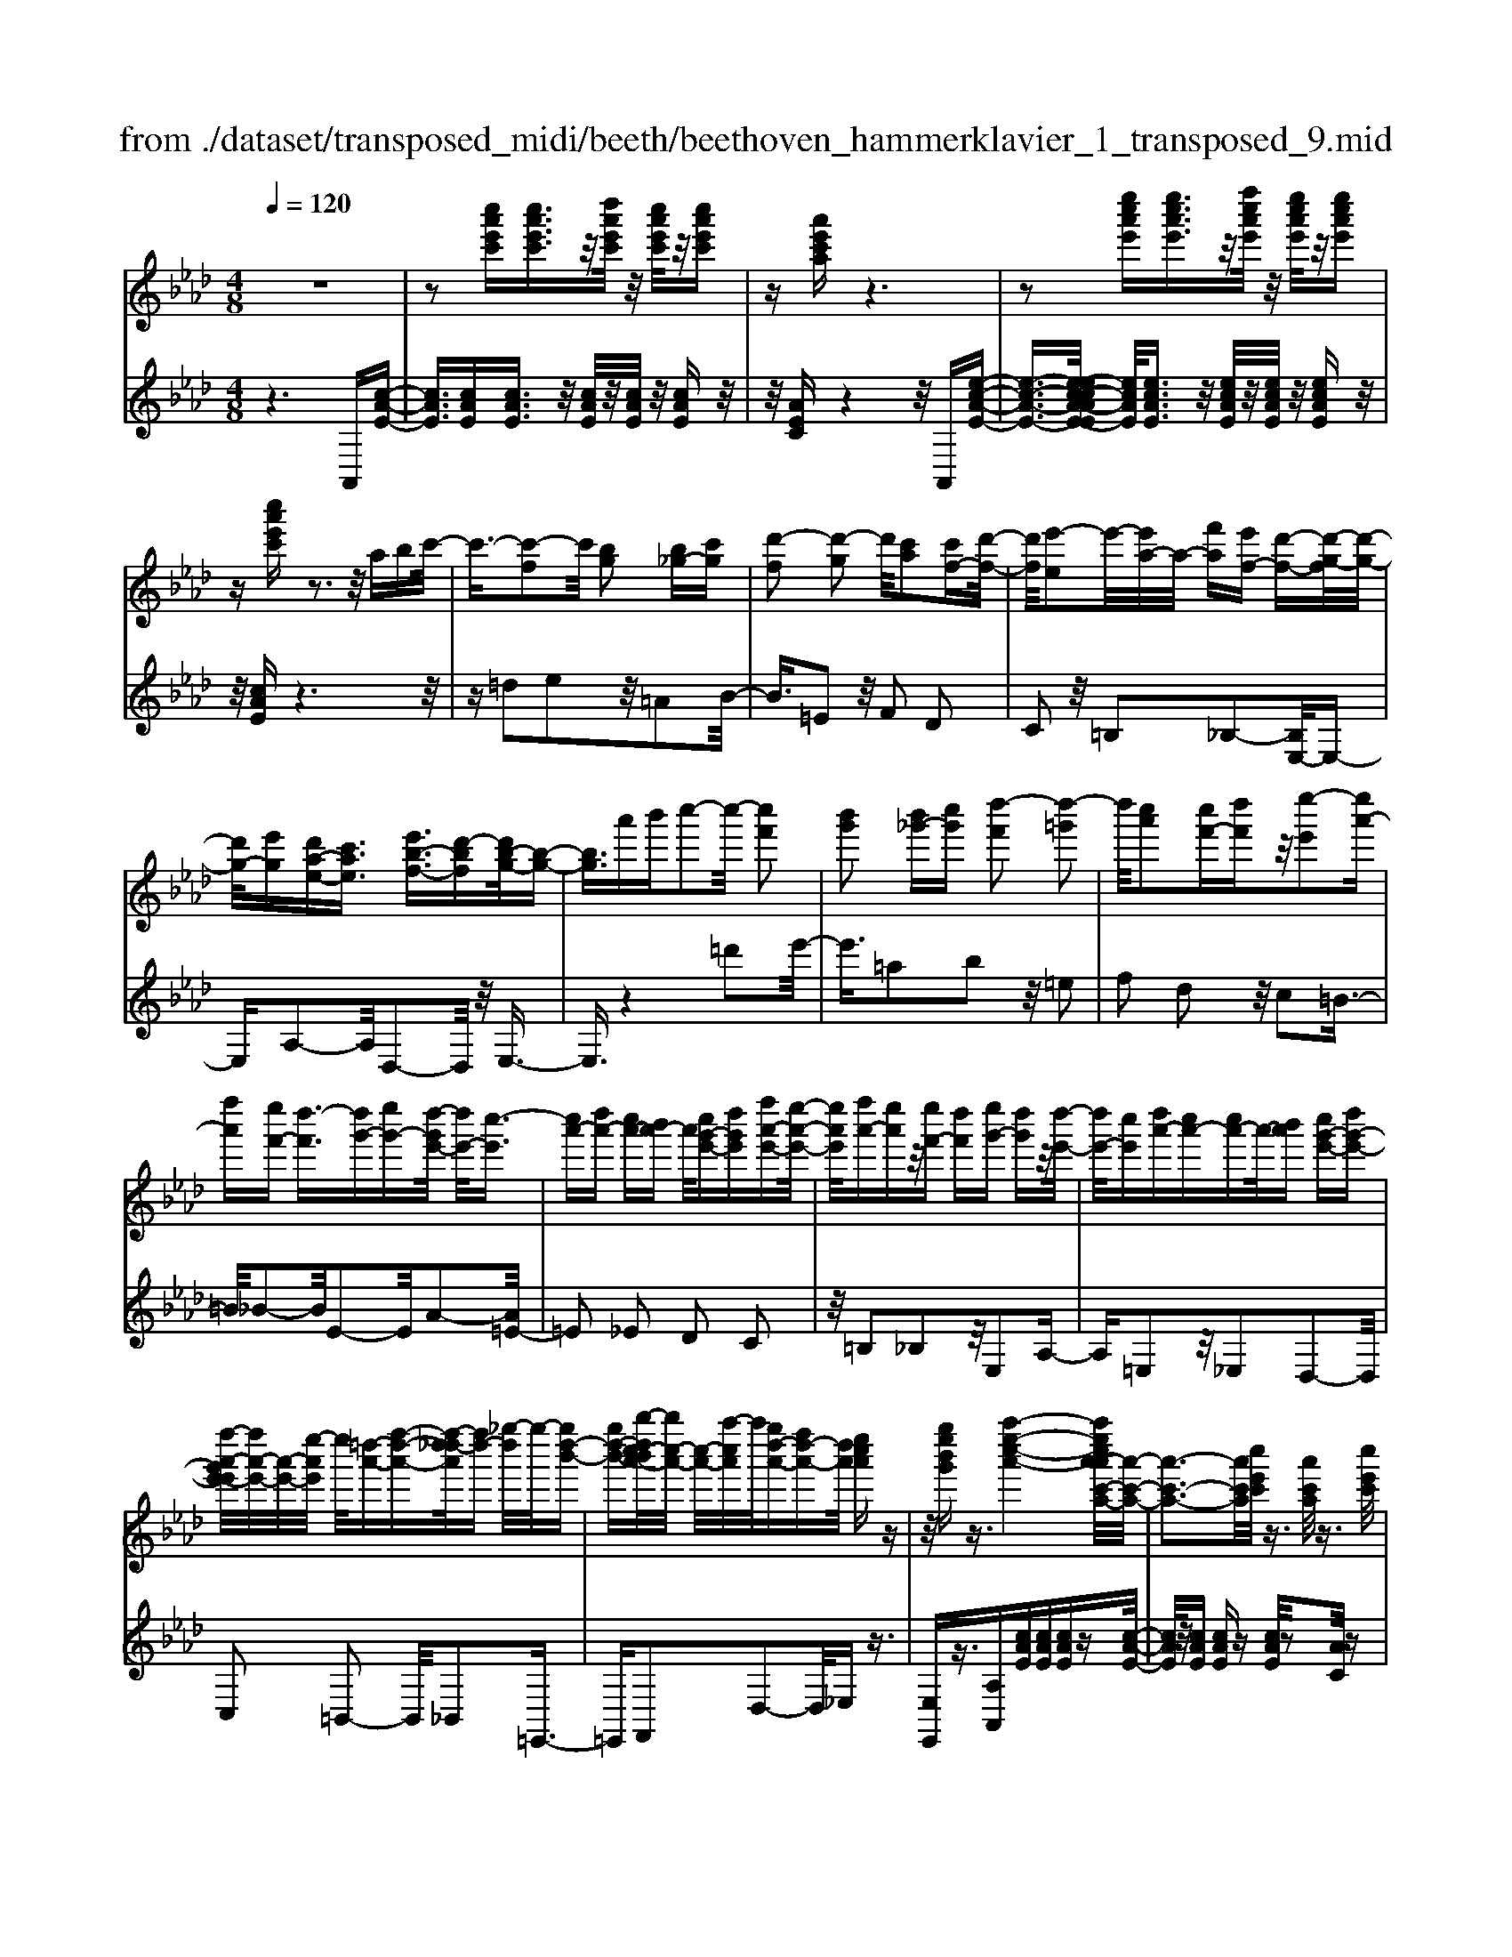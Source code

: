 X: 1
T: from ./dataset/transposed_midi/beeth/beethoven_hammerklavier_1_transposed_9.mid
M: 4/8
L: 1/16
Q:1/4=120
K:Ab % 4 flats
V:1
%%MIDI program 0
z8| \
z2 [c''a'e'c'][c''a'e'c']3/2z/2[d''a'e'c']/2z/2 [c''a'e'c']/2z/2[c''a'e'c']| \
z[a'e'c'a] z6| \
z2 [e''c''a'e'][e''c''a'e']3/2z/2[f''c''a'e']/2z/2 [e''c''a'e']/2z/2[e''c''a'e']|
z[c''a'e'c'] z3z/2abc'/2-| \
c'3/2-[c'-f]2c'/2 [bg]2 [b_g-][c'g]| \
[d'-f]2 [d'-g]2 d'/2[c'a]2[c'f-][d'-f-]/2| \
[d'f]/2[e'-e]2e'/2-[e'a-]/2a/2- [f'a][e'f-] [d'-f-][d'-g-f]/2[d'-g-]/2|
[d'g-]/2[e'g][d'a-e-][c'ae]3/2 [e'b-f-]3/2[d'-bf][d'b-g-]/2[b-g-]| \
[bg]3/2a'b'c''2-c''/2- [c''f']2| \
[b'g']2 [b'_g'-][c''g'] [d''-f']2 [d''-=g']2| \
d''/2[c''a']2[c''f'-][d''f']z/2[e''-e']2[e''a'-]|
[f''a'][e''f'-] [d''-f']3/2[d''g'-][e''g'-][d''-g'e'-]/2 [d''e'-]/2[c''-e']3/2| \
[c''a'-][d''a'-] [c''a'-][b'a'-] a'/2[c''g'-e'-][d''g'e'][f''a'-e'-][e''-a'-e'-]/2| \
[e''a'e']/2[f''a'-][e''a']z/2[e''f'-] [d''f'][e''g'-] [d''g']z/2[d''-e'-]/2| \
[d''e'-]/2[c''e'][d''a'-][c''a'-][c''a'-]a'/2-[b'a'] [c''g'-e'-][d''g'-e'-]|
[f''-a'-g'e'-e']/2[f''a'-e'-]/2[a'-e'-]/2[e''-a'e']/2 e''/2[=d''-a'-][f''-d''-a'-][f''-d''_d''-a']/2[f''d''-] [_g''-d'']/2g''/2-[g''d''-b'-]| \
[g''d''-b'-][b''-d''c''-b'a'-]/2[b''c''-a'-]/2 [c''-a'-]/2[a''-c''a']/2a''/2[g''d''-a'-][f''d''-a'-][d''a']/2 [e''c''a']z| \
z/2[g''e''b'g']z3/2[a''-e''-c''-a'-]4[a''e''c''a'-a'c'-a-]/2[a'-c'-a-]/2| \
[a'-c'-a-]3[a'c'a]/2[c''e'c']/2 z3/2[a'c'a]/2 z3/2[c''e'c']/2|
z2 [b'd'b]/2z2[d''-f'-d'-]3[d''-f'-d'-]/2| \
[d''-f'-d'-]/2[d''b'-f'd'-d'b-]/2[b'd'b]4[d''f'd']/2z3/2[=b'=d'b]/2z/2| \
z[d''=e'd']/2z2[c''_e'c']/2 z3/2[e''-_g'-e'-]2[e''-g'-e'-]/2| \
[e''_g'e']2 [c''-e'-c'-]4 [c''e'c']/2[e''g'e']/2z|
z/2[c''=e'c']/2z3/2[_e''_g'e']/2z3/2[d''f'd']/2z2[f''-a'-f'-]| \
[f''-a'-f'-]3[f''a'f']/2[d''-a'-f'-d'-]4[d''a'f'd']/2| \
[f''a'f']/2z3/2 [=d''a'd']/2z3/2 [=e''a'e']/2z3/2 [_e''a'e']/2z3/2| \
z/2[_g''a'g']/2z3/2[=e''a'e']/2z3/2[g''a'g']/2z3/2[f''a'f']/2z|
z[a''f''d''a']/2z3/2[_g''g']/2z3/2[a''a']/2z3/2[=g''g']/2z/2| \
z3/2[b''b']z[a''a']z[f''f']z[e''-e'-]/2| \
[e''e']/2z3/2 [d''d']z [c''c']z [b'b]z| \
[a'a]z3/2[f'f]z[e'e]z[d'd]z/2|
z/2[c'c]z3/2[bB] z[aA] z[fF]| \
z[eE] z3/2g2e2b/2-| \
b3/2z/2 e2 e'2 e2| \
z/2g'2e2b'2z/2e-|
e3/2e''2-e''/2 e2- e/2e''3/2-| \
e''e3- e/2e''3-e''/2-| \
e''4- e''3/2z2z/2| \
z2 [c''a'e'c'][c''a'e'c']2[d''a'e'c']/2z/2 [c''a'e'c']/2z/2[c''a'e'c']|
z[a'e'c'a] z6| \
z2 [c''a'e'c']c''2[c''g'=e'c']/2z/2 [c''g'e'c']/2z/2[c''g'e'c']| \
z[c''g'=e'c'] z6| \
z3/2[c'g=e]z3[c'ge]z3/2|
z3/2[c'g=e]z3z/2 [c'ge]z| \
z2 [=e'c'bg]z3 [e'c'bg]z| \
z2 z/2[g'=e'bg]z3[b'g'e'b]z/2| \
z3[=e''b'g'e'] z3z/2[g''-b'-g'-]/2|
[g''b'g']/2z3z/2 [b''g''b']z3| \
z/2[b''g''=e''b']z[b''g''e''b']z3/2[b'g'] [=a'_g'][b'-=g'-]| \
[b'g'][g=e] [af]z/2[ge]2[b'g'][=a'_g'][b'-=g'-]/2| \
[b'g']3/2z/2 =e''g'' b''c''' b''=a''|
z/2b''c'''=d'''b''g''=a''z/2b''| \
g''=e'' f''g'' e''z/2b'c''=d''/2-| \
=d''/2b'g'=a'b'z/2g' =e'f'| \
g'=e' [c'bg]2 z2 z/2=a''b''/2-|
b''/2=a''g''a''z/2 b''c''' a''f''| \
g''=a'' z/2f''c''=e''f''c''a'/2-| \
=a'/2z/2b' c''a' f'g' a'f'| \
z/2c'=e'f'=afgz/2a|
f[g=ec]2=d'' c''z/2d''c''b'/2-| \
b'/2=d''b'z/2=a' g'b' g'f'| \
=e'z/2g'=d'c'bd'z/2b| \
=ag bg fz/2=egb/2-|
b/2=agbz/2 [fc]2 c'''b''| \
c'''z/2b''=a''c'''a''g''f''z/2| \
=a''a' g'f' a'c' z/2ba/2-| \
=a/2c'a'g'f'z/2a' c''b'|
=a'b' z/2=d''2[=e''-c''-g'-]2[e''c''g']/2[f''-c''-f'-]| \
[f''c''f']3/2z6z/2| \
z3[g-=e-]2[ge]/2[=af]z3/2| \
[f''=a'][=e''g'] [f''-a'-]2 [f''a']/2[=d''-a'-f'-]2[d''a'f']/2[c''-g'-e'-]|
[c''g'=e']3/2[=b'f'=d']3[d''-f'-]2[d''f']/2[c''-e'-]| \
[c''=e']3/2[c''-e'-]2[c''e']/2 [c''f']z/2[b'g']=a'3/2-| \
=a'[f''f'-] f'3/2-[=d''f']z3/2 [b''b'][g''d'']| \
z/2=e''2-e''/2[c'''-c''-]2[c'''c''-]/2[=a''c'']z3/2|
f''=e'' f''2- f''/2=d''2-d''/2b'-| \
b'3/2z/2 [=a'-=e'-]2 [a'e']/2[a'-e'-]2[a'-e']/2[a'-g']| \
[=a'-f'][a'-f'-]2[a'f']/2[=d''-_a'-f'-]2[d''a'f'-]/2 [g'-f'-]2| \
[g'-f']/2[g'-f'][g'-e']g'/2-[g'e'-]2[c''-_g'-e'-e']/2[c''g'e'-]2[f'-e'-]/2|
[f'-e']2 [f'-e'][f'-=d'] f'/2-[f'd'-]2d'/2[=b'-f'-d'-]| \
[=b'f'=d'-]3/2[=e'-d'-]2[e'-d'-d']/2 [e'-d']/2e'/2-[e'-_d'] [e'-c'-]2| \
[=e'c']/2[=a'-_e'-c'-]2[a'e'c']/2[e'c'-] [=d'-c']3/2[d'=b-][g'b-]b/2| \
[d'b-][c'-b-] [c'-b=a-]/2[c'a-][f'a]c'z/2 c''=b'|
b'z/2g'=e'd'c'z/2 =b_b| \
gz/2=e[f-d][f-c]f/2[=d'f-] [c'f]3/2c'/2-| \
c'/2c''=b'z/2_b' g'=e' z/2d'c'/2-| \
c'/2=bz/2 _bg =ez/2[f-d][f-c][=d'-f-f]/2|
[=d'f-]/2f/2-[c'f] c'z/2[f'=a][a'c']z/2 [g'b][f'-a]| \
[f'-d']f'/2-[f'-=d'][f'-=a]f'/2- [f'-_a][f'-_d'] [f'-=d']f'/2-[f'-a-]/2| \
[f'a]/2gz/2 =bc'  (3c''2c''2c'''2| \
=b''_b'' g''z/2=e''d''c''=b'z/2|
b'g' =e'z/2[f'-d'][f'-c'][=d''-f'-f']/2 [d''f'-]/2f'/2-[c''f']| \
c''z/2c'''=b''_b''z/2g'' =e''d''| \
z/2c''=b'_b'z/2 g'=e' [f'-d']f'/2-[f'-c'-]/2| \
[f'c']/2[=d''f'-][c''f'-]f'/2c'' [f'=a]z/2[a'c'][g'b][f'-a-]/2|
[f'-=a]/2f'/2-[f'-d'] [f'-=d'][f'-a] f'/2-[f'-_a][f'-_d'][f'-=d']f'/2-| \
[f'a][=e'-g] [e'-c']e'/2[f'-f][f'b]3/2 f'[b'=d']| \
[=d''f']z/2[c''e'][b'-d'][b'-_g']b'/2-[b'-=g'] [b'-_d']b'/2-[b'-d'-]/2| \
[b'-d']/2[b'-_g'][b'-=g']b'/2-[b'd'] [=a'-c'][a'-f'] a'/2[b'-b][b'-e'-]/2|
[b'e']b' [e''g'][g''b'] z/2[f''a'][e''-_g'][e''-e']e''/2-| \
[e''-_g'][e''-f']3/2[e''-g'][e''-=b'][e''-c''][e''-g']e''/2[=d''-f']| \
[=d''-=a']d''/2-[d''-b'][d''-f']3/2 [d''-b'-]2 [d''b']/2[d''-b'-f'-d'-]3/2| \
[=d''b'f'd'][c''-=a'-]2[c''a']/2[d''b'][e''c''][f''d'']z3/2|
[=d''b']z6z| \
z3/2[=d''-b'-f'-d'-]2[d''b'f'd']/2 [c''-=a'-]2 [c''a']/2[d''b'][e''-c''-]/2| \
[e''c'']/2[f''=d'']z3/2[f''-d''-g'-f'-]2[f''d''g'f']/2z2z/2| \
[f''-=d''-=b'-f'-]2 [f''d''b'f']/2z2[f''-c''-=a'-f'-]2[f''c''a'f']/2z|
z3/2[f''-=b'-g'-f'-]2[f''-f''c''-b'=a'-g'f'-f']/2 [f''c''a'f']4| \
[c''-=a'-f'-]6 [c''a'f']/2[a'-f'-c'-]3/2| \
[=a'f'c']/2z/2c' =e'f' a'=b' z/2c''=d''/2-| \
=d''/2c''=e''f''z/2 g''f'' a''=a''|
z/2b''=a''c'''2-c'''/2[b'g'c']3| \
[=a'-f'-c'-]8| \
[=a'-f'-c'-][b'-a'f'-f'c']/2[b'f']4z/2 [d''-b'-f'-]2| \
[d''-b'-f'-]2 [d''b'f']/2[f''-c''-f'-]4[f''-c''f'-]/2[f''-=a'-f'-]|
[f''-=a'-f'-]3[f''a'f']/2[d''-b'-f'-]4[d''b'f']/2| \
[b'-f'-]4 [b'f']/2z/2[a'-f'-]3| \
[a'f'-]3/2[=a'-f'-]4[a'f']/2 [c''-=e'-]2| \
[c''-=e'-]2 [c''e']/2[b'-g'-]2[b'-g'-]/2[b'g'c'-] [g'e'c'-][=a'-f'-c'-c']/2[a'-f'c'-]/2|
[=a'-g'c'-][a'-f'-c']/2[a'-g'-f']/2 [a'-g']/2[a'-f'][a'-g'-]/2 [a'-g'f'-]/2[a'-f']/2[a'-g'-]/2[a'-g'f'-]/2 [a'-f']/2[a'-g'-]/2[a'-g'f'-]/2[a'-f']/2| \
[=a'g'-]/2[b'-g'f'-]/2[b'-f']/2[b'-g']/2 [b'-f']/2b'/2-[b'-g']/2[b'-f']/2 b'/2-[b'g']/2[=d''-f']/2d''/2- [d''-g'-]/2[d''-g'f'-]/2[d''-f']/2[d''-g'-]/2| \
[=d''-g'f'-]/2[d''-f']/2[d''g'-]/2g'/2 [f''-f'-]/2[f''-g'-f']/2[f''-g']/2[f''-f'-]/2 [f''-g'-f']/2[f''-g']/2[f''-f']/2[f''-g'][f''-f']/2[f''-g']/2f''/2-| \
[f''-f'-]/2[f''-g'-f']/2[f''-g']/2[f''-f'-]/2 [f''-g'-f']/2[f''g']/2[=d''-f'] [d''-g']/2[d''-f'][d''-g']/2 [d''-f']/2d''/2-[d''g'-]/2[b'-g'f'-]/2|
[b'-f']/2[b'-g']/2[b'-f'] [b'-g'-]/2[b'-g'f'-]/2[b'-f']/2[b'g'-]/2 [a'-g'f'-]/2[a'-f']/2[a'-g'-]/2[a'-g'f'-]/2 [a'f']/2[=a'-g'][a'-f'-]/2| \
[=a'-g'-f']/2[a'-g']/2[a'-f'-]/2[a'-g'f']/2 a'/2-[a'f'-]/2[c''-g'-f']/2[c''-g']/2 [c''-f'-]/2[c''-g'-f']/2[c''g']/2c''/2- [=d''c'']/2z/2c''/2-[d''-c''c'-]/2| \
[=d''c'-]/2[c''c'-]/2[d''c']/2z/2 c''/2-[d''c'']/2z/2c''/2- [c''=b'-]/2b'/2z/2c''[c'''=a''e''c'']z/2| \
z/2[c'''-=a''-e''-c''-]4[c'''a''e''c'']/2[b''e''c''b'] z[a''e''c''a']|
z3/2[b''e''c''b']z[c'''e''c'']z[=a''=d''c''a']z3/2| \
[b''=d''b']z [=a''d''c''a']z [b''d''b']z [g''d''b'g']z| \
z/2[f''=d''g']z[f''=b'g']z[=e''_b'g']z[g''b'g']z/2| \
z[f''=a'f'] z[c''a'c'] z[=e''b'e'] z[g''e''b'g']|
z[f''=a'f'] z3/2[c''a'c']z[=e''b'e']z[g''-e''-b'-g'-]/2| \
[g''=e''b'g']/2zf'f''c'c''e'e''g'/2-| \
g'/2g''f'f''c'c''=e'z/2e''| \
g'g'' [f''f']3/2z3[g''-g'-]3/2|
[g''g']/2z3[a''-a'-]4[a''-a'-]/2| \
[a''-a'-]4 [a''a']/2z3z/2| \
z8| \
z8|
zA a4 a-[a-a]/2a/2-| \
a3/2z6z/2| \
z8| \
z[c''a'e'c'] [c''a'e'c']3/2z/2 [d''a'e'c']/2[c''a'e'c']/2z [c''a'e'c']z|
[a'e'c'a]z6z| \
z[e''c''a'e'] [e''c''a'e']3/2z/2 [f''c''a'e']/2z/2[e''c''a'e']/2z/2 [e''c''a'e']z| \
[c''a'e'c']z3 z/2abc'3/2-| \
c'/2-[c'-f]2c'/2[bg]2[b_g-] [c'g][d'-f-]|
[d'-f][d'-g]2d'/2[c'a]2[c'f-][d'f][e'-e-]/2| \
[e'-e]3/2e'/2- [e'a-]/2a/2-[f'a] [e'f-][d'-f]3/2[d'g-][e'-g-]/2| \
[e'g-]/2[d'-a-ge-]/2[d'a-e-]/2[a-e-]/2 [c'-ae][e'-c'b-f-]/2[e'b-f-][d'-bf]d'/2 [b-g-]2| \
[b-g-]/2[a'-bg]/2a'/2z/2 b'c''2-[c''-f']2[c''b'-g'-]/2[b'-g'-]/2|
[b'g']z/2[b'_g'-][c''g'][d''-f']2[d''-=g']2d''/2| \
[c''a']2 [c''f'-][d''f'] [e''-e']2 e''/2-[e''a'-]/2a'/2-[f''-a'-]/2| \
[f''a']/2[e''f'-][d''-f'-][d''-g'-f']/2[d''g'-] [e''g'][d''e'-] [c''-e']3/2[c''-a'-]/2| \
[c''a'-]/2[d''a'-][c''a'-][b'a'-][c''-a'g'-e'-]/2 [c''g'-e'-]/2[g'-e'-]/2[d''-g'e']/2d''/2 [f''a'-e'-][e''a'e']|
[f''a'-][e''a'] z/2[e''f'-][d''f'][e''g'-][d''g'][d''e'-]e'/2-| \
[c''-e']/2c''/2[d''a'-] [c''a'-][c''a'-] [b'a'-]a'/2[c''g'-e'-][d''g'-e'-][f''-a'-g'e'-e']/2| \
[f''a'-e'-]/2[e''a'e']z/2 [=d''-a'-][f''-d''-a'-] [f''-d''_d''-a']/2[f''-d''-]/2[_g''-f''d''-]/2[g''-d'']/2 g''/2-[g''d''-b'-]/2[d''-b'-]/2[=g''-d''-b'-]/2| \
[g''d''-b'-]/2[b''-d''c''-b'a'-]/2[b''c''-a'-]/2[a''c''a']z/2[g''d''-a'-] [f''d''-a'-][e''-d''c''-a'-a']/2[e''c''a']/2 z3/2[g''-e''-b'-g'-]/2|
[g''e''b'g']/2z3/2 [a''-e''-c''-a'-]4 [a''e''c''a']/2[a'-c'-a-]3/2| \
[a'c'a]3[c''e'c']/2z3/2[a'c'a]/2z3/2[c''e'c']/2z/2| \
z[b'd'b]/2z2[d''-f'-d'-]4[d''f'd']/2| \
[b'-d'-b-]4 [b'd'b]/2[d''f'd']/2z3/2[=b'=d'b]/2z|
z/2[d''=e'd']/2z3/2[c''_e'c']/2z2[e''-_g'-e'-]3| \
[e''_g'e']3/2[c''-e'-c'-]4[c''e'c']/2 [e''g'e']/2z3/2| \
[c''=e'c']/2z3/2 [_e''_g'e']/2z3/2 [d''f'd']/2z2[f''-a'-f'-]3/2| \
[f''a'f']3[d''-a'-f'-d'-]4[d''a'f'd']/2[f''a'f']/2|
z3/2[=d''a'd']/2 z3/2[=e''a'e']/2 z3/2[_e''a'e']/2 z2| \
[_g''a'g']/2z3/2 [=e''a'e']/2z3/2 [g''a'g']/2z3/2 [f''a'f']/2z3/2| \
z/2[a''f''d''a']/2z3/2[_g''g']/2z3/2[a''a']/2z3/2[=g''g']/2z| \
z[b''b'] z[a''a'] z[f''f'] z[e''e']|
z3/2[d''d']z[c''c']z[b'b]z[a'-a-]/2| \
[a'a]/2z3/2 [f'f]z [e'e]z [d'd]z| \
[c'c]z3/2[bB]z[aA]z[fF]z/2| \
z/2[eE]z3/2g2e2b-|
bz/2e2e'2e2z/2| \
g'2 e2 b'2 z/2e3/2-| \
ee''2-e''/2e2-e/2 e''2-| \
e''/2e3-e/2 e''4-|
e''4- e''z3| \
z3/2[c''a'e'c'][c''a'e'c']2[d''a'e'c']/2z/2[c''a'e'c']/2 z/2[c''a'e'c']z/2| \
z/2[a'e'c'a]z6z/2| \
z3/2[c''a'e'c']c''2[c''g'=e'c']/2z/2[c''g'e'c']/2 z/2[c''g'e'c']z/2|
z/2[c''g'=e'c']z6z/2| \
z[c'g=e] z3[c'ge] z2| \
z[c'g=e] z3z/2[c'ge]z3/2| \
z3/2[=e'c'bg]z3[e'c'bg]z3/2|
z2 [g'=e'bg]z3 z/2[b'g'e'b]z/2| \
z2 z/2[=e''b'g'e']z3z/2[g''b'g']| \
z3z/2[b''g''b']z3z/2| \
[b''g''=e''b']z [b''g''e''b']z3/2[b'g'][=a'_g'][b'-=g'-]3/2|
[b'g']/2[g=e][af]z/2[ge]2[b'g'] [=a'_g'][b'-=g'-]| \
[b'g']z/2=e''g''b''c'''b''=a''z/2| \
b''c''' =d'''b'' g''=a'' b''z/2g''/2-| \
g''/2=e''f''g''e''b'z/2 c''=d''|
b'g' =a'b' g'z/2=e'f'g'/2-| \
g'/2=e'[c'bg]2z2z/2 =a''b''| \
=a''g'' a''z/2b''c'''a''f''g''/2-| \
g''/2=a''z/2 f''c'' =e''f'' c''a'|
z/2b'c''=a'f'g'a'f'z/2| \
c'=e' f'=a fg z/2af/2-| \
f/2[g=ec]2=d''z/2 c''d'' c''b'| \
=d''z/2b'=a'g'b'g'f'z/2|
=e'g' =d'c' bd' z/2b=a/2-| \
=a/2gbgz/2 f=e gb| \
=ag z/2b[f-c-]2[c'''-fc]/2 c'''/2b''z/2| \
c'''b'' =a''c''' a''z/2g''f''a''/2-|
=a''/2a'g'f'z/2 a'c' ba| \
c'z/2=a'g'f'a'c''b'z/2| \
=a'b' =d''2- d''/2[=e''-c''-g'-]2[e''c''g']/2[f''-c''-f'-]| \
[f''c''f']3/2z6z/2|
z3[g-=e-]2[ge]/2[=af]z3/2| \
[f''=a'][=e''g'] [f''-a'-]2 [f''a']/2[=d''-a'-f'-]2[d''a'f']/2[c''-g'-e'-]| \
[c''g'=e']3/2[=b'f'=d']3[d''-f'-]2[d''f']/2[c''-e'-]| \
[c''=e']3/2[c''-e'-]2[c''e']/2 z/2[c''f'][b'g']=a'3/2-|
=a'[f''f'-] f'3/2-[=d''f']z3/2 [b''b'][g''d'']| \
z/2=e''2-e''/2[c'''-c''-]2[c'''c''-]/2[=a''c'']z3/2| \
f''=e'' f''2- f''/2=d''2-d''/2z/2b'/2-| \
b'2 [=a'-=e'-]2 [a'e']/2[a'-e'-]2[a'-e']/2[a'-g']|
[=a'-f'][a'-f'-]2[a'f']/2[=d''-_a'-f'-]2[d''a'f'-]/2 [g'-f'-]2| \
[g'-f']/2[g'-f'][g'-e']g'/2-[g'e'-]2[c''-_g'-e'-e']/2[c''g'e'-]2[f'-e'-]/2| \
[f'-e']2 [f'-e'][f'-=d'] f'/2-[f'd'-]2d'/2[=b'-f'-d'-]| \
[=b'f'=d'-]3/2[=e'-d'-]2[e'-d'-d']/2 [e'-d']/2e'/2-[e'-_d'] [e'-c'-]2|
[=e'c']/2[=a'-_e'-c'-]2[a'e'c']/2[e'c'-] [=d'-c']3/2[d'=b-][g'b-]b/2| \
[d'b-][c'-b-] [c'-b=a-]/2[c'a-][f'a]c'z/2 c''=b'| \
b'z/2g'=e'd'c'z/2 =b_b| \
gz/2=e[f-d][f-c]f/2[=d'f-] [c'f]3/2c'/2-|
c'/2c''=b'z/2_b' g'=e' z/2d'c'/2-| \
c'/2=bz/2 _bg =ez/2[f-d][f-c][=d'-f-f]/2| \
[=d'f-]/2f/2-[c'f] c'z/2[f'=a][a'c']z/2 [g'b][f'-a]| \
[f'-d']f'/2-[f'-=d'][f'-=a]f'/2- [f'-_a][f'-_d'] [f'-=d']f'/2-[f'-a-]/2|
[f'a]/2gz/2 =bc'  (3c''2c''2c'''2| \
=b''_b'' g''=e'' z/2d''c''=b'z/2| \
b'g' =e'z/2[f'-d'][f'-c'][=d''-f'-f']/2 [d''f'-]/2f'/2-[c''-f']| \
[c''-c'']/2c''/2z/2c'''=b''_b''z/2g'' =e''d''|
z/2c''=b'_b'z/2 g'=e' [f'-d']f'/2-[f'-c'-]/2| \
[f'c']/2[=d''f'-][c''f'-]f'/2c'' [f'=a]z/2[a'c'][g'b][f'-a-]/2| \
[f'-=a]/2f'/2-[f'-d'] [f'-=d'][f'-a] f'/2-[f'-_a][f'-_d'][f'-=d']f'/2-| \
[f'a][=e'-g] [e'-c']e'/2[f'-f][f'b]3/2 f'[b'=d']|
[=d''f']z/2[c''e'][b'-d'][b'-_g']b'/2-[b'-=g'] [b'-_d']3/2[b'-d'-]/2| \
[b'-d']/2[b'-_g'][b'-=g']b'/2-[b'd'] [=a'-c'][a'-f'] a'/2[b'-b][b'-e'-]/2| \
[b'e']b' [e''g'][g''b'] z/2[f''a'][e''-_g'][e''-e']e''/2-| \
[e''-_g'][e''-f']3/2[e''-g'][e''-=b'][e''-c''][e''-g']e''/2[=d''-f']|
[=d''-=a']d''/2-[d''-b'][d''-f']3/2 [d''-b'-]2 [d''b']/2[d''-b'-f'-d'-]3/2| \
[=d''b'f'd'][c''-=a'-]2[c''a']/2[d''b'][e''c''][f''d'']z3/2| \
[=d''b']z6z| \
z3/2[=d''-b'-f'-d'-]2[d''b'f'd']/2 [c''-=a'-]2 [c''a']/2[d''b'][e''-c''-]/2|
[e''c'']/2[f''=d'']z3/2[f''-d''-g'-f'-]2[f''d''g'f']/2z2z/2| \
[f''-=d''-=b'-f'-]2 [f''d''b'f']/2z2[f''-c''-=a'-f'-]2[f''c''a'f']/2z| \
z3/2[f''-=b'-g'-f'-]2[f''-f''c''-b'=a'-g'f'-f']/2 [f''c''a'f']4| \
[c''-=a'-f'-]6 [c''a'f']/2[a'-f'-c'-]3/2|
[=a'f'c']/2z/2c' =e'f' a'=b' z/2c''=d''/2-| \
=d''/2c''=e''f''z/2 g''f'' a''=a''| \
z/2b''=a''c'''2-c'''/2[b'g'c']3| \
[=a'-f'-c'-]8|
[=a'-f'-c'-][b'-a'f'-f'c']/2[b'f']4z/2 [d''-b'-f'-]2| \
[d''-b'-f'-]2 [d''b'f']/2[f''-c''-f'-]4[f''-c''f'-]/2[f''-=a'-f'-]| \
[f''-=a'-f'-]3[f''a'f']/2[d''-b'-f'-]4[d''b'f']/2| \
[b'-f'-]4 [b'f']/2z/2[a'-f'-]3|
[a'f'-]3/2[=a'-f'-]4[a'f']/2 [c''-=e'-]2| \
[c''-=e'-]2 [c''e']/2[b'-g'-]2[b'-g'-]/2[b'g'c'-] [g'e'c'-][=a'-f'-c'-c']/2[a'-f'c'-]/2| \
[=a'-g'c'-][a'-f'-c']/2[a'-f']/2 [a'-g'-]/2[a'-g'f'-]/2[a'-f']/2[a'-g'-]/2 [a'-g'f'-]/2[a'-f']/2[a'-g'-]/2[a'-g'f'-]/2 [a'-f']/2[a'-g'-]/2[a'-g'f'-]/2[a'-f']/2| \
[=a'g'-]/2[b'-g'f'-]/2[b'-f']/2[b'-g']/2 [b'-f']/2b'/2-[b'-g']/2[b'-f']/2 b'/2-[b'g']/2[=d''-f']/2d''/2- [d''-g'-]/2[d''-g'f'-]/2[d''-f']/2[d''-g'-]/2|
[=d''-g'f'-]/2[d''-f']/2[d''g'-]/2g'/2 [f''-f'-]/2[f''-g'-f']/2[f''-g']/2[f''-f'-]/2 [f''-g'-f']/2[f''-g']/2[f''-f']/2[f''-g']/2 f''/2-[f''-f']/2[f''-g']/2f''/2-| \
[f''-f'-]/2[f''-g'-f']/2[f''-g']/2[f''-f'-]/2 [f''-g'-f']/2[f''g']/2[=d''-f'] [d''-g'-]/2[d''-g'f'-]/2[d''-f']/2[d''-g'-]/2 [d''-g'f']/2d''/2-[d''g'-]/2[b'-g'f'-]/2| \
[b'-f']/2[b'-g']/2[b'-f'] [b'-g'-]/2[b'-g'f'-]/2[b'-f']/2[b'g'-]/2 [a'-g'f'-]/2[a'-f']/2[a'-g'-]/2[a'-g'f'-]/2 [a'f']/2[=a'-g'][a'-f'-]/2| \
[=a'-g'-f']/2[a'-g']/2[a'-f'-]/2[a'-g'-f']/2 [a'-g']/2[a'f']/2[c''-g'] [c''-f'-]/2[c''-g'-f']/2[c''g']/2c''/2- [=d''c'']/2z/2c''/2-[d''c''c'-]/2|
c'/2-[c''c'-]/2[=d''-c']/2d''/2 c''/2-[d''c'']/2z/2c''/2- [c''=b'-]/2b'/2z/2c''[c'''=a''e''c'']z/2| \
z/2[c'''-=a''-e''-c''-]4[c'''a''e''c'']/2[b''e''c''b'] z[a''e''c''a']| \
z3/2[b''e''c''b']z[c'''e''c'']z[=a''=d''c''a']z3/2| \
[b''=d''b']z [=a''d''c''a']z [b''d''b']z [g''d''b'g']z|
z/2[f''=d''g']z[f''=b'g']z[=e''_b'g']z[g''b'g']z/2| \
z[f''=a'f'] z[c''a'c'] z[=e''b'e'] z[g''e''b'g']| \
z[f''=a'f'] z3/2[c''a'c']z[=e''b'e']z[g''-e''-b'-g'-]/2| \
[g''=e''b'g']/2zf'f''c'c''e'e''g'/2-|
g'/2g''f'f''c'z/2c'' =e'e''| \
g'g'' [f''f']2 z3[g''-g'-]| \
[g''g']z3 [=a''-a'-]4| \
[=a''-a'-]6 [a''a']z/2[a''-a'-]/2|
[=a''a']3/2z3[b''-b'-]2[b''b']/2z| \
z3[c'''-c''-]4[c'''-c''-]| \
[c'''-c''-]6 [c'''c'']3/2[c''f'c']/2| \
z3/2[c''f'c']4[b'f'd']z3/2|
[=a'f'e']z [b'f'd']z [c''f'c']z [a'f'e']z| \
[d''f'd']/2z3/2 [d''f'd']4 z/2[c''f'e'c']z/2| \
z/2[b'f'd']z[c''f'e'c']z[d''f'd']z[b'f'd']z/2| \
z[e''_g'e']/2z3/2[e''g'e']4[d''f'd']|
z3/2[c''e'c']z[d''f'd']z[e''_g'e']z[c''-a'-e'-c'-]/2| \
[c''a'e'c']/2z3/2 [f''d''f']2 z2 z/2[_g''-e''-g'-]3/2| \
[_g''e''g']/2z3z/2 [a''-f''-a'-]4| \
[a''-f''-a'-]6 [a''f''a'][f-d-]|
[fd]/2z3[_ge]3/2z3| \
[a-f-]8| \
[af]z6z| \
z8|
z4 z3/2Dd3/2-| \
d2 z/2dd2-d/2 z2| \
z8| \
A,2<D2 Dz/2D2E/2-|
E/2DDzB,z3/2 B,2-| \
B,2- [_G-B,]/2G/2z GF z/2Ez/2| \
z/2EDC2z2z/2C-| \
C3A zA _Gz/2F/2-|
F/2zFE=D2z2z/2| \
=D4 Bz B/2z/2A| \
_Gz3/2GFEzE/2z/2F/2-| \
F/2_GzGAz/2F zF|
ED2z ez/2a2-a/2-| \
a/2aa2baaz3/2| \
fz f4- f/2d'z/2| \
z/2d'c'bzbaz/2g-|
gz2g4z/2e'/2-| \
e'/2ze'd'c'zc'bz/2| \
=a2 z2 a4| \
f'z3/2f'e'd'zd'c'/2-|
c'/2bzbaz/2_g zg| \
fe ze f_g2z/2a/2-| \
a3/2[af-d]2fff2z/2| \
_g[af] [d'-f]2 [d'd-][d'd] z/2[d'-d-]3/2|
[d'd-]/2[e'd-][d'd-][d'-d-d]/2[d'd]/2zb3/2- [ba-]/2a/2[b-_g]| \
b-[b-_g] [b-f][g'-be-]/2[g'e-]/2 eg' f'z/2[e'-e-]/2| \
[e'e-]/2e-[e'e-][d'e]c'zc'bz/2| \
[c'-a]c'- [c'-a][c'-_g] [a'-c'f-]/2[a'f-]/2f a'g'|
z/2[f'f-]f-[f'f-][e'f-][=d'f-]2[fd-]/2d-| \
=d/2z/2e2[f-B] [fA][_g-G] g-[g-e]| \
_g/2-[g-d][g-c]g[=g-c][gB][aA-]Af'/2-| \
f'/2e'z/2 d'z d'c' b2-|
[b-B]2 b/2-[be-]2[=be]2[c'e]z/2| \
z/2[d'f][c'e][bd]z3/2[=ac] f[d'-b-]| \
[d'b]2 [d'b][d'b]2z/2[e'c'][d'b][d'-b-]/2| \
[d'b]/2z[b_g]z[b-g-]4[bg]/2|
[_g'e']z [g'e'][f'd'] [e'=b]z [e'b][d'_b]| \
z/2[=ba]2z2[b-a-]3[b-a-]/2| \
[=ba]/2z/2[a'f'] z[a'f'] [_g'e'][f'=d'] z[f'd']| \
[e'c'][=d'b]2z2z/2[e'-b-]2[e'-b-]/2|
[e'b]3/2[b'_g']z3/2 [b'g']/2z/2[a'f'] [g'e']z| \
[a'f'][_g'e'] [f'd']z [e''g'][d''f'] [c''e']z| \
z/2[d''f'][c''e'][b'd']z[a'f'][b'_g'][=b'a']z/2| \
z/2[_g'e'][a'f'][b'g']z3/2[d'b-] [e'b][f'-=a-]|
[f'=a]z [c'a][a'-f'-]4[a'-f'-]| \
[=a'f']2 [c'a][a'-f'-]4[a'-f'-]| \
[=a'f'][d''a'-f'-] [c''a'f'][f''c''-a'-] [e''c''a']z2[f'c'-a-]| \
[e'c'=a]z2[fc-A-] [ecA]z2[f'c'-a-]|
[e'c'=a]z2[d''-b'-f'-]4[d''-b'-f'-]| \
[d''b'f']2 [f'-d'-][d''-b'-f'-d'-]4[d''-b'-f'-d'-]| \
[d''b'f'd'][e''b'-f'-] [d''b'f'][_g''d''-b'-] [f''d''b']z2[g'd'-b-]| \
[f'd'b]z2[_gd-B-] [fdB]z2[g'd'-b-]|
[f'd'b]z2[e''-c''-e'-]4[e''-c''-e'-]| \
[e''c''e']2 [e'c'][e''-c''-]3 [e''-c''-e'][e''-c''-a'-]| \
[e''c''a'][f''c''-a'-] [e''c''a'][a''e''-c''-] [_g''e''c'']z2[a'e'-c'-]| \
[_g'e'c']z2[ae-c-] [gec]z2[a'e'-c'-]|
[_g'e'c']z2[f''-d''-]4[f''-d''-]| \
[f''d'']2 [a'f'][f''-d''-]3 [f''-d''-f'][f''-d''-b'-]| \
[f''d''b']z [g'=e'][g''-e''-]4[g''-e''-]| \
[g''=e'']2 [g'e'][g''-e''-]3 [g''-e''-g'][g''-e''-e''-c''-]|
[g''=e''e''c'']z [=a'_g'][a''-g''-_e''-c''-a'-]4[a''-g''-e''-c''-a'-]| \
[=a''_g''e''c''a']2 [a'g'][a''-g''-e''-c''-a'-]4[a''-g''-e''-c''-a'-]| \
[=a''_g''e''c''a']2 [=b'_a'f'=d'][b''-a''-f''-d''-]4[b''-a''-f''-d''-]| \
[=b''a''f''=d'']2 [b'a'f'd'][b''-a''-f''-d''-]4[b''-a''-f''-d''-]|
[=b''-a''-f''-=d''-]2 [b''a''f''d'']/2[c''g'=e']3/2 [c'''g''e''c'']3c''| \
c'''3c'2<c''2c'| \
c''3z/2c'2<c''2c'/2-| \
c'/2c''3z/2 c'c''3-|
c''/2c'c''3-c''/2d'3/2d''3/2-| \
d''3-[d''-d'-]4[d''d']/2[=d''-d'-]/2| \
[=d''d'-]4 d'/2-[f'-d'-]3[f'-d'-]/2| \
[f'=d'][=a'-=e'-]4[a'-e']/2[a'-_d'-]2[a'-d'-]/2|
[=a'd']2 [f'-=d'-a-]4 [f'd'a]/2[d'-a-]3/2| \
[=d'=a]3c'4-c'/2_d'/2-| \
d'4 =e'4-| \
=e'/2=d'2=b2-b/2_d'2c-|
cd4-d/2=e2-e/2-| \
=e2 =d2- d/2=B2-B/2[_d'=a]| \
=d'_d' c'd' z/2=d'=e'_e'z/2| \
_g'=e' _e'=e' =d'_d' z/2=d'=b/2-|
=b/2[d'-d][d'=d]z/2_d cd =d=e| \
z/2e_g=e_ez/2=e =d_d| \
=d3/2=e[d=BE]2z3z/2| \
z8|
=e2<=b2 bb3/2d'/2z/2[bB]/2| \
z/2[=b=d-]d-[a-d]/2a/2d/2- [d-d]/2dz/2 =e/2z/2d/2z/2| \
=dz/2=Bz4=e/2z/2d'/2-| \
=d'2 [d'-d]/2d'/2[d'=b-]3/2bbb3/2|
z4 z=b/2z/2 a'2-| \
a'/2[a'-=B]/2a'/2[a'a-]3/2a z/2aa3/2z| \
=D/2z/2=B6-B/2F/2| \
z/2=d4-d/2F/2z/2 d2-|
=d/2z/2f'/2d''3_G/2z/2d2-d/2-| \
[_g'=d]/2z/2d''3 =G/2z/2d2-d/2g'/2| \
z/2=d''3G/2 z/2e2-e/2g'/2z/2| \
e''2- e''/2[c''a'e'c']3/2 z[c''a'e'c'] [c''a'e'c']3/2z/2|
[d''a'e'c']/2z/2[c''a'e'c']/2z/2 [c''a'e'c']z [a'e'c'a]z3| \
z3/2[e'c'][e''a'e']3/2 z[e''c''a'e'] [e''c''a'e']3/2z/2| \
[f''c''a'e']/2z/2[e''c''a'e']/2z/2 [e''c''a'e']z [c''a'e'c']z3| \
z/2[a'f'][b'g'][c''-a'-e'-]4[c''a'e']/2[b'-g'-e'-]|
[b'g'e'][bge-] [c'=ae][d'-b-f-]4[d'bf]/2[c'-_a-f-]/2| \
[c'af]3/2[c'a-][d'a-]a/2- [e'-a]2 e'/2-[e'a-f-][f'-a-f-]/2| \
[f'a-f-]/2[e'-af-f]/2[e'f-]/2[d'-f]3/2[d'g-] g/2-[e'-g][e'd'-a-]/2 [d'a-][c'-a-]| \
[c'a][e'-c'-_g-e-]2[e'c'ge]/2[d'-b-f-d-]3[d'bfd]/2[b-=g-B-]|
[b-g-B-]8| \
[bgB]2 z/2c'd'e'-[e'-g]e'/2-[e'a-]| \
[f'a-][d'-a-] [d'-a=e-]/2[d'-e]/2d'/2-[d'g-][_e'g-][d'g-][c'-a-g]/2[c'a]| \
[e'e-][d'e-] e/2-[b-e-]2[be]/2[d'd] [e'e][f'-f]|
f'/2-[f'-g][f'a-][_g'a-][e'-a]3/2[e'-=g] [e'a-][f'a-]| \
[e'a-]a/2-[d'-a][f'-d'a-]/2[f'a-]/2a/2- [e'a-][c'-a-]2[c'a]/2e'/2-| \
e'/2=e'_g'3/2-[g'-=g] [_g'a-][a'a-] [e'-a-]2| \
[=e'a]/2[e'e][_g'g][a'-a]a'/2- [a'-b][a'=b-] [=a'b-][g'-b-]|
[_g'-=b]/2[g'e'][a'=e'][=a'g'][b'-_a']2b'/2- [b'e'-]/2e'/2-[d''e'-]| \
[=b'=e'-][=a'-e'-] [a'-e'_e'-]/2[a'e'-][b'e'-][a'e'-][_a'-e']a'/2-[a'=e'-]| \
[=a'=e'-][_a'e'-] [_g'-e'_e'-]/2[g'e']/2[a'=e'] z/2[=a'g'][d''g'][=b'_e'][d''-=e'-]/2| \
[d''=e'-]/2[=b'e'-]e'/2- [b'e'][=a'=d'] [b'_e'-][a'e'-] [a'e'-]e'/2[_a'-b-]/2|
[a'=b]/2[=a'=e'-][_a'e'-][a'e'-][_g'-e'_e'-]/2 [g'e']/2[a'=e']z/2 [=a'g'][d''_e']| \
[=b'=e'][e'-b] [b'e']z/2[b'=d'][=a'_e'][e'-a][a'e'][a'-e'-]/2| \
[=a'e']/2z/2[_a'=e'] [e'-a][a'e'] a'_g' z/2[a'=b-][=a'-b-]/2| \
[=a'=b]/2[d''b][b'-=e'][b'a'-_e'-][a'-e'-]/2 [c''-a'e'][c''-_a'-=e'-] [d''-c''a'-e'-]/2[d''a'e']/2[=d''a'-_e'-]|
[a'-e'-]/2[e''a'e'][_g''a'-=e'-][e''a'-e'-][a'e']/2 [_e''a'-=e'-][d''a'e']3/2[=b'g'_e']z/2| \
z[e''=b'_g'e'] z2 [=e''-b'-a'-e'-]4| \
[=e''=b'a'e']/2[e-B-A-]4[eBA]/2[aeB]/2z3/2[eBA]/2z/2| \
z[a=e=B]/2z2[_g_ec=A]/2 z2 [g''-e''-c''-a'-g'-]2|
[_g''-e''-c''-=a'-g'-]2 [g''e''c''a'g']/2[g-e-c-A-]4[gecA]/2[agec]/2z/2| \
z[_gec=A]/2z3/2[agec]/2z3/2[_af=d=B]/2z2[a''-d''-b'-a'-]/2| \
[a''=d''=b'a']4 [a-f-d-B-]4| \
[af=d=B]/2[bafd]/2z3/2[afdB]/2z3/2[bafd]/2z3/2[=a=ec]/2z|
z[=a''-=e''-c''-a'-]4[a''e''c''a']/2[a-e-c-]2[a-e-c-]/2| \
[=a=ec]2 [c'a_g_e]/2z3/2 [agec]/2z3/2 [c'age]/2z3/2| \
[=baf=d]/2z2[d'baf]/2z3/2[bafd]/2z3/2[d'baf]/2z| \
z/2[c'=a=e]/2z2[e'c'ae]/2z3/2[c'ae]/2z3/2[e'c'ae]/2z/2|
z[e'=b=a_g]/2z3/2[g''g']2z/2[=e''e']2[d''-d'-]/2| \
[d''d']3/2[=b'b]2[=a'a]2z/2 [_a'a]2| \
[_g'g]2 [=e'e]2 z/2[d'd]2[=b-B-]3/2| \
[=bB]/2[=aA]2[_aA]2z/2[_gG]2[=e-E-]|
[=eE][dD]2[=BB,]2z/2_e2B/2-| \
=B3/2_g2z/2 B2 b2| \
=B2 z/2e'2B2_g'3/2-| \
_g'/2z/2=B2-B/2b'2-b'/2 B2-|
=B/2b'2-b'/2B3- B/2b'3/2-| \
=b'6- b'3/2z/2| \
z6 z3/2[c''-=a'-=e'-c'-]/2| \
[c''=a'=e'c']/2[c''a'e'c']2[=d''a'e'c']/2z/2[c''a'e'c']/2 z/2[c''a'e'c']z[a'e'c'a]z/2|
z6 z[c''=a'=e'c']| \
z3[c''=a'=e'c'] z3[c''a'f'c']| \
z3[c''=a'f'c'] z3z/2[c''-a'-f'-c'-]/2| \
[c''=a'f'c']/2z3[c''a'f'c']z3[d''-b'-f'-d'-]/2|
[d''b'f'd']/2z3[d''b'f'd']z3[d''-b'-f'-d'-]/2| \
[d''b'f'd']/2z3z/2 [d''b'f'd']z3| \
[d''b'g'd']z3 [d''b'g'd']z3| \
[d''b'g'd']z3 z/2[g''d''b'g']z2z/2|
z/2[b''g''d''b']z3z/2[d'''b''g''d''] z3/2[d'''-b''-g''-d''-]/2| \
[d'''b''g''d'']2 [d''b'][c''=a'] [d''b']2 [bg][=b_a]| \
z/2[bg]2[d'b][c'=a][d'b]2z/2g'| \
b'd'' e''d'' c''z/2d''e''f''/2-|
f''/2d''b'c''z/2 d''b' g'a'| \
b'g' z/2d'e'f'd'bc'/2-| \
c'/2d'z/2 bg ab g[e-d-B-]| \
[edB]z2z/2c''d''c''b'z/2|
c''d'' e''c'' a'b' c''z/2a'/2-| \
a'/2e'g'a'e'c'z/2 d'e'| \
c'a bc' az/2ega/2-| \
a/2cabz/2 c'a [bge]2|
f''z/2e''f''e''d''f''d''z/2| \
c''b' d''b' a'g' z/2b'=e'/2-| \
=e'/2_e'd'=e'z/2 d'c' bd'| \
ba z/2gbdcBd/2-|
d/2z/2[ae]2e'' d''e'' z/2d''c''/2-| \
c''/2e''c''b'z/2 a'c'' e'd'| \
c'e' a'z/2f'e'a'c'b/2-| \
b/2z/2a c'[c''c'-] [b'c'-][a'c'-] [c''c'-]c'/2[d''-=e'-]/2|
[d''=e'-]/2[c''e'-][d''e'-]e'/2-[_e''=e'] [_e''-e'-]2 [e''e']/2z3/2| \
z8| \
[b-g-]2 [bg]/2[c'a]z3/2a'' g''a''-| \
a''3/2[f''-a'-f'-]2[f''a'f']/2 [e''-g'-e'-]2 [e''g'e']/2[=d''-f'-d'-]3/2|
[=d''f'd']3/2[f''-a'-f'-]2[f''a'f']/2 [e''-g'-e'-]2 [e''g'e']/2[e''-g'-]3/2| \
[e''g']z/2[e'a][d'b]c'2-c'/2 [a'-a-]2| \
[a'a-]/2[f'a]z3/2[d''d'] [b'f']z/2g'2-g'/2| \
[e''-e'-]2 [e''e'-]/2[c''e']z3/2a' g'a'-|
a'3/2[f''-f'-]2[f''f']/2 [d''-f'-d'-]2 [d''f'd']/2z/2[c''-g'-c'-]| \
[c''g'c']3/2[c''-g'-c'-]2[c''-g'c']/2 [c''-b'][c''-a'] [c''-a'-]2| \
[c''a']/2[f''-=b'-a'-]2[f''b'a'-]/2[_b'-a'-]2[b'-a']/2[b'-a'][b'-_g']b'/2-| \
[b'_g'-]2 [e''-=a'-g'-g']/2[e''a'g'-]2[_a'-g'-]2[a'-g']/2[a'-g']|
[a'-f']a'/2-[a'f'-]2f'/2 [=d''-a'-f'-]2 [d''a'f'-]/2[g'-f'-]3/2| \
[g'-f'-]/2[g'-f'-f']/2[g'-f']/2g'/2- [g'-e'][g'-e'-]2[g'e']/2[c''-_g'-e'-]2[c''g'e']/2| \
[_g'e'-][f'-e']3/2[f'd'-][b'd'-]d'/2[=e'd'-] [_e'-d'-][e'-d'c'-]/2[e'-c'-]/2| \
[e'c'-]/2[a'-c'][a'e'-]/2 e'/2z/2e'' =d''_d'' z/2b'g'/2-|
g'/2=e'_e'z/2=d' _d'b z/2g[a-=e-]/2| \
[a-=e]/2[a-_e]a/2 [f'a-][e'a-] a/2e'e''=d''z/2| \
d''b' g'z/2=e'_e'=d'z/2_d'| \
bg z/2[a-=e][a-_e][f'-a-a]/2[f'a-]/2a/2- [e'a]e'|
z/2[a'c'][c''e']z/2[b'd'] [a'-c'][a'-=e'] a'/2-[a'-f'][a'-c'-]/2| \
[a'-c'][a'-=b] [a'-=e'][a'-f'] a'/2-[a'b]_bz/2=d'| \
e' (3e''2e''2e'''2=d''' _d'''b''| \
z/2g''=e''_e''=d''z/2_d'' b'g'|
z/2[a'-=e'][a'-_e'][f''-a'-a']/2[f''a'-]/2a'/2- [e''a']z3/2e''=d''/2-| \
=d''/2_d''z/2 b'g' =e'z/2_e'=d'_d'/2-| \
d'/2z/2b g[a-=e] a/2-[a_e][f'a-][e'a-]a/2| \
e'[a'c'] z/2[c''e'][b'd'][a'-c']a'/2- [a'-=e'][a'-f']|
[a'-c']3/2[a'-=b][a'-=e'][a'-f']a'/2-[a'b] [g'-_b][g'-_e']| \
g'/2[a'-a][a'd']3/2a' [d''f'][f''a'] z/2[e''_g'][d''-f'-]/2| \
[d''-f']/2[d''-=a']d''/2- [d''-b'][d''-f'] d''/2-[d''-=e'][d''-a'][d''-b']d''/2-| \
[d''=e'][c''-_e'] [c''-a']c''/2[d''-d'][d''-_g']d''/2 d''-[d''-b']|
[_g''-d''-d'']/2[g''-d'']/2g''/2-[g''=b'][g''-b'][g''-=a']g''/2-[g''-_a'] [g''-=a']g''/2-[g''-a'-]/2| \
[_g''-=a']/2[g''-=d''][g''-e'']g''/2-[g''a'] [f''-_a'][f''-c''] f''/2-[f''-_d''][f''-a'-]/2| \
[f''-a'][f''-f'-]2[f''f']/2[f''-d''-a'-f'-]2[f''e''-d''c''-a'f']/2 [e''c'']2| \
[f''d'']z/2[_g''e''][a''f'']z3/2[f''d''] z2|
z6 z/2[f''-d''-a'-f'-]3/2| \
[f''d''a'f'][e''-c''-]2[e''c'']/2[f''d''][_g''e''][a''f'']z3/2| \
[a'-f'-b-a-]2 [a'f'ba]/2z2z/2[a'-f'-=d'-a-]2[a'f'd'a]/2z/2| \
z3/2[a'-e'-c'-a-]2[a'e'c'a]/2 z2 z/2[a'-=d'-b-a-]3/2|
[a'-=d'-b-a-]/2[a'-a'e'-d'c'-ba-a]/2[a'e'c'a]4[e'-c'-]3| \
[e'-c'-]3[e'c']/2c'z3/2 e'g'| \
a'c'' z/2=d''e''f''e''g''a''/2-| \
a''/2z/2b'' a''=b'' c'''z/2d'''c'''e'''/2-|
e'''2 [d'b]3c'3-| \
c'3/2-[c''-c'-]4[c''c'-]/2 [d''-d'-c']/2[d''-d'-]3/2| \
[d''-d'-]2 [d''d']/2[=e''-e'-]4[e''e']/2z/2a'/2-| \
a'4- [a'-e'-c'-]4|
[a'e'c']/2=e'2-e'/2-[e''e']2[d''-d'-]3| \
[d''d']3/2z/2 [=b'-b-]4 [b'b]/2[c''-c'-]3/2| \
[c''c']3[e''-e'-]4[e''e']/2[d''-d'-]/2| \
[d''d']3[b'b] [c''-a'e'-][c''-b'e'-] [c''-a'-e'-]/2[c''-b'-a'e'-]/2[c''-b'e'-]/2[c''-a'-e'-]/2|
[c''-a'e'-]/2[c''-b'-e'-]/2[c''-b'a'-e'-]/2[c''-a'e'-]/2 [c''-b'e'-]/2[c''-a'e'-][c''-b'-e'-]/2 [c''-b'a'e'-]/2[c''-e'-]/2[c''b'-e']/2[d''-b'a'd'-]/2 [d''-d'-]/2[d''-b'd'-]/2[d''-a'd'-]| \
[d''-b'-d'-]/2[d''-b'a'd'-]/2[d''-d'-]/2[d''b'd']/2 [f''-a'f'-][f''-b'f'-]/2[f''-a'f'-][f''-b'-f'-]/2[f''-b'a'-f'-]/2[f''-a'f'-]/2 [f''b'-f']/2[a''-b'a'-]/2[a''-a']/2[a''-b']/2| \
[a''-a'][a''-b'] [a''-a']/2[a''-b']/2[a''-a']/2a''/2- [a''-b']/2[a''-a'][a''-b'][a''-a'-]/2[a''b'-a']/2b'/2| \
[f''-a'-f'-]/2[f''-b'-a'f'-]/2[f''-b'f'-]/2[f''-a'-f'-]/2 [f''-b'-a'f'-]/2[f''-b'f'-]/2[f''-a'f'-]/2[f''-b'f'-]/2 [f''f']/2[d''-a'd'-][d''-b'd'-]/2 [d''-a'd'-][d''-b'-d'-]/2[d''-b'a'-d'-]/2|
[d''-a'd'-]/2[d''b'-d']/2[=b'-_b'a'-=b-]/2[b'-a'b-]/2 [b'-_b'-=b-]/2[b'-_b'a'-=b-]/2[b'a'b]/2[c''-_b'c'-][c''-a'-c'-]/2[c''-b'-a'c'-]/2[c''-b'c'-]/2 [c''-a'-c'-]/2[c''-b'a'c'-]/2[c''-c'-]/2[c''a'-c']/2| \
[e''-b'-a'e'-]/2[e''-b'e'-]/2[e''-a'-e'-]/2[e''-b'-a'e'-]/2 [e''b'e']/2[e''-g'-]/2[e''-a'-g']/2[e''-a']/2 [e''-g'-]/2[e''-a'-g']/2[e''-a']/2[e''-g']/2 [e''-a']/2e''/2-[e''-g']/2[e''a'-]/2| \
[d''-a']/2[d''g']/2[b'f'] z/2[e''g'][e''c''_g'e']z[e'''-c'''-g''-e''-]2[e'''-c'''-g''-e''-]/2| \
[e'''c'''_g''e'']2 [d'''g''e''d'']z [c'''g''e''c'']z3/2[d'''g''e''d'']z/2|
z/2[e'''_g''e'']z[c'''f''e''c'']z3/2[d'''f''d''] z[c'''f''e''c'']| \
z[d'''f''d''] z[b''f''b'] z3/2[a''f''b']z[a''-=d''-b'-]/2| \
[a''=d''b']/2z[g''_d''b']z[b''d''b']z3/2 [a''c''a']z| \
[e''c''e']z [g''e''d''g']z [b''e''d''b']z [a''c''a']z|
[e''c''e']z3/2[g''e''d''g']z[b''e''d''b']za'a''/2-| \
a''/2e'e''g'g''b'b''a'a''/2-| \
a''/2z/2e' e''g g'b b'a| \
a'e e'=a a'c' c''b|
b'f f'=a a'z/2c'c''b/2-| \
b/2b'ff'bb'd'd''c'/2-| \
c'/2c''gg'=bb'=d'd''z/2| \
c'c'' gg' c'c'' e'e''|
d'd'' aa' c'c'' e'e''| \
d'z/2d''aa'd'd''=e'e''/2-| \
=e''/2_e'e''bb'd'd''=e'e''/2-| \
=e''/2=bb'gg'_bz/2 b'd'|
d''=e e'_e e'g g'd'| \
d''3/2[c'-=a][c'-_a]c'/2- [c'-=a][c'-_a] [c'-=a][c'-_a]| \
[c'-=a][c'_a] [d'-=a]d'/2-[d'-_a][d'-=a][d'_a][=e'-=a][e'-_a-]/2| \
[=e'-a]/2e'/2-[e'-=a] [e'_a][a'-=a] [_a'-a][a'-=a] _a'/2-[a'-a][a'-=a-]/2|
[a'-=a]/2[_a'-a][a'-=a][_a'a]z/2 [=e'-=a][e'-_a] [e'-=a][e'-_a]| \
[=e'd'-=a-]/2[d'-a]/2[d'-_a] [d'-a]d'/2-[d'b][c'-a][c'-b-]/2 [c'-ba-]/2[c'-a]/2[c'-b]| \
[c'-a-]/2[c'-b-a]/2[c'-b]/2[c'-a-]/2 [c'-b-a]/2[c'-b]/2[c'-a-]/2[c'-b-a]/2 [c'-b]/2[c'-a-]/2[c'-b-a]/2[c'b]/2 [d'-a-]/2[d'-ba]/2d'/2-[d'-a]/2| \
[d'-b]/2d'/2-[d'-a]/2[d'-b]/2 d'/2-[d'-a]/2[d'-b] [d'a-]/2[f'-b-a]/2[f'-b]/2[f'-a][f'b-]/2[a'-ba-]/2[a'-a]/2|
[a'-b-]/2[a'-ba-]/2[a'-a]/2[a'-b-]/2 [a'-ba]/2a'/2-[a'-b]/2[a'-a]/2 a'/2-[a'-b]/2[a'a-]/2a/2 [_g'-b-]/2[g'-ba-]/2[g'-a]/2[g'-b-]/2| \
[_g'b]/2[f'-a-]/2[f'-b-a]/2[f'-b]/2 [f'-a-]/2[f'e'-b-a]/2[e'-b]/2[e'-a]/2 [e'b-]/2b/2[d'-a-]/2[d'-ba]/2 d'/2-[d'a-]/2[c'-b-a]/2[c'-b]/2| \
[c'-a-]/2[c'-b-a]/2[c'b]/2[d'-a][d'-b-]/2[d'-ba-]/2[d'-a]/2 [d'-b-]/2[d'-ba-]/2[d'-a]/2[d'-b-]/2 [d'-ba-]/2[d'-a]/2[d'-b-]/2[d'-ba]/2| \
d'/2[c'-b-]/2[c'-ba-]/2[c'-a]/2 [c'b][e'-a-]/2[e'-b-a]/2 [e'-b]/2[e'-a-]/2[e'd'-b-a]/2[d'-b]/2 [d'-a]/2[d'-b][d'-a-]/2|
[d'-ba]/2d'/2-[d'a-]/2[c'-b-a]/2 [c'-b]/2[c'-a-]/2[c'-b-a]/2[c'b]/2 [c'a-]/2[d'a-]/2[c'a-]/2a/2- [d'a-]/2[c'a-]/2[d'a-]/2[c'a-]/2| \
a/2-[d'a-]/2[c'a-]/2[d'a-]/2 [c'a-]/2[d'a-]/2[c'a-]/2a/2- [d'a-]/2[c'a-]/2[ba]/2c'd'z/2| \
c'b ag ab c'd'| \
e'f' g'a' b'c'' d''e''|
d''c'' b'a' g'f' e'd'| \
c'b ag fe [c'-e-]2| \
[c'e]z/2[c'e][c'e]2z[fec]z/2[d'-f-d-]| \
[d'fd]2 [d'fd][d'fd]2z [fe]z/2[d'-f-]/2|
[d'-f-]2 [d'f]/2[d'f][d'f]2z3/2[gf=d]| \
[e'ge]3[e'ge] [e'ge]2 z3/2[g-f-]/2| \
[gf]/2[e'g]3z/2 [e'g][e'g]2z| \
[a_ge][f'af]3 z/2[f'af][f'af]2z/2|
z8| \
z[d'f] [g'd'bg]3z/2[g'd'bg][g'-d'-b-g-]3/2| \
[g'd'bg]/2z6z3/2| \
z4 z[c''a'e'c'] [c''a'e'c']3/2[d''a'e'c']/2|
z/2[c''a'e'c']/2z/2[c''a'e'c']/2 z3/2[a'e'c'a]/2 z3/2[c'aec]/2 z3/2[aecA]/2| \
z2 [e''-c''-a'-e'-]2 [e''c''a'e']/2z/2[e''-c''-a'-e'-]/2[e''-e''c''-c''a'-a'e'-e']/2 [e''c''a'e']z/2[f''c''a'e']/2| \
z/2[e''c''a'e']/2z/2[e''c''a'e']/2 z3/2[c''a'e'c']/2 z3/2[e'c'ae]/2 z3/2[c'aec]/2| \
z3/2[e''c'']/2 z3/2[c''a']/2 z3/2[e'c']/2 z3/2[c'a]/2|
z3/2[c''a']/2 z3/2[a'e']/2 z3/2[c'a]/2 z3/2[ae]/2| \
z3/2[a'e']/2 z3/2[e'c']/2 z3/2[ae]/2 z3/2[ec]/2| \
z3/2[d'-g-]6[d'-g-]/2| \
[d'g]3/2[e'c']/2 z3/2[c'a]/2 z3/2[ec]/2 z3/2[cA]/2|
z3/2[c'a]/2 z3/2[ae]/2 z3/2[cA]/2 z3/2[AE]/2| \
z3/2[ae]/2 z3/2[ec]/2 z3/2[AE]/2 z3/2[EC]/2| \
z3/2[d-G-]6[d-G-]/2| \
[dG]3/2z2z/2 [=edG]/2z/2[edG]/2z3/2[_ecA]/2z/2|
z3z/2[dBG=E]/2 z/2[dBGE]/2z [cA_E]/2z3/2| \
z3[dBG=E]/2z/2 [dBGE]/2z[cA_E]/2 z2| \
z2 z/2[BA=ED]/2z/2[BAED]/2 z[A_EC]/2z2z/2| \
z3/2[cAEC]/2 z/2[cAEC]/2z3/2[AEC]/2z3|
[cAEC]2 z6| \
z2 [a''-e''-c''-a'-]3[a''e''c''a']/2z2z/2| \
z[a-A-]6[a-A-]|[a-A-]6 [aA]
V:2
%%clef treble
%%MIDI program 0
z6 A,,[c-A-E-]| \
[cAE]3/2[cAE][cAE]3/2 z/2[cAE]/2z/2[cAE]/2 z/2[cAE]z/2| \
z/2[AEC]z4z/2 A,,[e-c-A-E-]| \
[e-c-A-E-]3/2[e-ec-cA-AE-E]/2 [ecAE]/2[ecAE]3/2 z/2[ecAE]/2z/2[ecAE]/2 z/2[ecAE]z/2|
z/2[cAE]z6z/2| \
z=d2e2z/2=A2B/2-| \
B3/2=E2z/2 F2 D2| \
C2 z/2=B,2_B,2-[B,E,-]/2E,-|
E,A,2-A,/2D,2-D,/2 z/2E,3/2-| \
E,3/2z4=d'2e'/2-| \
e'3/2=a2b2z/2 =e2| \
f2 d2 z/2c2=B3/2-|
=B/2_B2-B/2E2-E/2A2-[A=E-]/2| \
=E2 _E2 D2 C2| \
z/2=B,2_B,2z/2E,2A,-| \
A,=E,2z/2_E,2D,2-D,/2|
C,2 =B,,2- B,,/2_B,,2=E,,3/2-| \
=E,,F,,2D,2-D,/2_E,z3/2| \
[E,E,,]z3/2[A,A,,][cAE][cAE][cAE]z[c-A-E-]/2| \
[cAE]/2z/2[cAE] [cAE]z [cAE]/2z2[AC]/2z|
z/2[cAE]/2z3/2[BAD]/2z [A,A,,][dAF] [dAF][dAF]| \
z[BAD] z/2[BAD][BAD]z[dAF]/2 z2| \
[=BA=D]/2z3/2 [_dA=E]/2z3/2 [cA_E]/2z[A,A,,][eA_G][e-A-G-]/2| \
[eA_G]/2[eAG]z[cAE]z/2 [cAE][cAE] z[eAG]/2z/2|
z3/2[cA=E]/2 z3/2[_eA_G]/2 z3/2[dAF]/2 z[A,A,,]| \
[fdA][fdA] [fdA]z [dAF][dAF] z/2[dAF]z/2| \
z/2[fdA]/2z3/2[=d=BA]/2z3/2[=e_dA]/2z2[_ecA]/2z/2| \
z[_geA]/2z3/2[=ecA]/2z3/2[g_eA]/2z3/2[fdA]/2z/2|
z3/2[fdBA]/2 z3/2[_gdBA]/2 z3/2[adBA]/2 z3/2[=gdBA]/2| \
z3/2[bB]/2 z2 [aA]/2z3/2 [fF]/2z3/2| \
[eE]/2z3/2 [dD]/2z2[cC]/2z3/2[BB,]/2z| \
z/2[AA,]/2z3/2[FF,]/2z2[EE,]/2z3/2[DD,]/2z/2|
z[CC,]/2z3/2[B,B,,]/2z2[A,A,,]/2 z3/2[F,F,,]/2| \
z3/2[E,E,,]/2 z2 G,,z E,,z| \
B,,z3/2E,,zE,zE,,z/2| \
zG, zE,, zB, z3/2E,,/2-|
E,,/2z3/2 Ez3/2E,,3/2 z3/2E/2-| \
Ez E,,2 z4| \
z/2E4-E/2z A,,[c-A-E-]| \
[cAE]3/2[cAE][cAE]2[cAE]/2z/2[cAE]/2 z/2[cAE]z/2|
z/2[AEC]z4z/2 A,,[c-A-E-C-]| \
[c-A-E-C-]3/2[c-cA-AE-EC-C]/2 [cAEC]/2[cC]2[cG=EC]/2z/2[cGEC]/2 z/2[cGEC]z/2| \
z/2[cG=EC]z4z/2 Cc-| \
c2 C2<c2 Cc-|
c2 Cc3 z/2C[B-G-]/2| \
[B-G-]2 [BG]/2C[BG]3Cz/2| \
[G=E]3C G,3z/2C/2-| \
C/2G,3Cz/2F,3-|
[C-F,]/2C/2=E,3- E,/2CD,2-D,/2-| \
D,C [CC,]2 z/2d'c'd'3/2-| \
d'/2c'=bz/2c'2d cd-| \
dz/2c=Bc2z3/2C|
=E2 zG B2 z3/2e/2-| \
=e/2g2bgz/2g' =a'b'| \
g'b c'z/2=d'bg=ab/2-| \
b/2gz/2 =ef ge [=afc]2|
z3/2CF2z=Ac3/2-| \
c/2z3/2 f=a2z3/2c'f'/2-| \
f'/2g'=a'f'az/2b c'a| \
fg =af z/2abc'a/2-|
=a/2bc'z/2b ab c'=d'| \
bz/2g=abg=ez/2f| \
g=e Bc z/2=dBG=A/2-| \
=A/2BG=Ez/2 FG Eg|
fz/2=eg=abagz/2| \
=ab c'a fz/2gaf/2-| \
f/2c=efz/2 c=A Bc| \
=Az/2FGAFC=Ez/2|
FC B, (3F2C2B,2=A,-| \
=A,3/2[F-F,-]2[F=D-B,-F,]/2 [DB,]/2z3/2 BG| \
z/2=E2-E/2[c-C-]2[c=A-F-C]/2[AF]/2 z3/2[=d-F-]/2| \
[=d-F-]4 [dF]/2[d-F-]2[dF]/2[=e-G-]|
[=eG]3/2[fG-]3/2[gG]3/2[g-c-]2[gc-]/2[=a-c-]| \
[=ac-][=bc-]/2[c'-c-]2[c'c-]/2 c/2=d'=e'f'3/2-| \
f'[c'-=a-]2[c'a]/2[=d'b]z3/2 gb| \
z/2c'2-c'/2[g-=e-]2[ge]/2[=af]z3/2|
z2 [=a-f-=d-]2 [afd]/2[b-f-d-]2[bfd]/2[b-f-d-]| \
[b-f=d-]/2[bg-d]g/2 [=a-=e-_d-]2 [aed]/2[a-e-d-]2[aed]/2[d-A-]| \
[d=A]3/2[f-=d-]2[fe-dc-]/2 [ec]/2z/2[d-=B-] [d-dB-B]/2[d-B-]3/2| \
[=d=B]/2[B-G-]2[BG]/2[e-c-]2[ec]/2[_d_B][c=A]3/2|
[c-=A-]2 [cA-AF-]/2[AF]2[=d-B-]2[dB]/2[_dA]| \
[=BA]z/2[B-A-]2[BA]/2 [A-=E-]2 [c-=A-_AE]/2[c-=A-]3/2| \
[c=A]/2[=BG][A_G]3/2[A-G-]2[AG]/2[=d-=G][d-F]d/2| \
[G-=E-]2 [=A-GF-E]/2[A-F]/2A/2-[AA,][B-C-G,-]3[B-C-G,-]/2|
[B-C-G,-]8| \
[B-C-G,-]2 [BCG,]/2[=A-C-A,-]4[ACA,][B-C-G,-]/2| \
[B-C-G,-]8| \
[B-C-G,-]4 [BCG,]3/2[=A-C-A,-]2[A-C-A,-]/2|
[=A-C-A,-]2 [ACA,]/2[A,-A,,-]4[A,-A,,-]/2[=D-A,D,-A,,]/2[D-D,-]/2| \
[=DD,]4 [=B,-B,,-]4| \
[=B,B,,][C-C,-]2[CC,]/2z2[_b-c-G-]2[b-c-G-]/2| \
[b-c-G-]8|
[b-c-G-]3[bcG]/2[=a-c-A-]4[a-c-A-]/2| \
[=acA]/2[B-C-G,-]6[B-C-G,-]3/2| \
[B-C-G,-]6 [BCG,]/2[=A-C-A,-]3/2| \
[=ACA,]A2-A/2A4-A/2|
=d4- d=B3-| \
=B3/2c2-c/2 d2- d/2=d3/2-| \
=d3g4-g| \
=e4- e/2f2-f/2_g-|
_g3/2=g4-g/2 =b2-| \
=b3=a4-a/2[_b-B-]/2| \
[b-B-]6 [bB][B,-B,,-]| \
[B,B,,]3/2z6z/2|
z/2[=dB]z3/2[c-=A-]2[cA]/2[dB][ec][f-d-]/2| \
[f=d]/2z3/2 [B,-B,,-]2 [B,B,,]/2z3z/2| \
z3z/2[=B,-B,,-]2[B,B,,]/2 z2| \
z/2[G,-G,,-]2[G,G,,]/2z2[C-C,-]2[CC,]/2z/2|
z2 [=D-D,-]2 [DD,C,-]/2C,/2z/2=E,F,=A,/2-| \
=A,/2Cz/2 =EF Ac ez/2f/2-| \
f/2=az2fz/2a =bc'| \
=d'c' z/2=e'f'g'f'a'z/2|
=a'b' a'z/2c''2-[c''c-]/2 c/2=d=e/2-| \
=e/2F3/2 =a3/2f3/2e3/2a3/2| \
f3/2d3/2z/2b3/2f3/2B3/2| \
b3/2f3/2=A3/2a3/2 f3/2F/2-|
F=a3/2f3/2 z/2B3/2 b3/2f/2-| \
fd3/2b3/2 f3/2c3/2a-| \
a/2f3/2 c3/2=a3/2f3/2c3/2| \
b3/2g3/2C3/2c3/2 z/2B3/2|
F,-[F-F,]/2F/2 z/2=AFz/2=E Ff| \
Fz/2=DFfFz/2 B,F| \
=dF z/2=A,Fcz/2 FF,| \
F=A z/2FB,Fz/2 =dF|
=DF z/2fFCz/2 D=E| \
Fz/2G=AGFz/2 =EF| \
=Ez/2=DCB,=A,z/2 G,F,,| \
F,F,, F,F,, z/2F,F,,F,F,,/2-|
F,,/2F,F,,z/2F, F,,F, _G,,G,| \
G,,z/2G,_G,,G,=G,,G,B,,B,/2-| \
B,/2z/2=B,, B,=D, DC, CC,| \
Cz/2C,CF,FC,CC/2-|
C/2cC,z/2C F,F C,C| \
Cc F,F C,C =E,E| \
G,G z/2F,FC,C=E,,E,/2-| \
=E,/2G,,G,[F,F,,]3/2 z3[G,-G,,-]|
[G,G,,]z3 z/2[A,-A,,-]3[A,-A,,-]/2| \
[A,-A,,-]4 [A,-A,,-][A,-A,A,,]/2A,A3/2-| \
A2- A/2AA2-A/2 z2| \
z8|
z3/2Cz/2c3- c/2-[c-c]/2c| \
c2- c/2z4z3/2| \
z6 A,,[c-A-E-]| \
[cAE]3/2[cAE][cAE]3/2 z/2[cAE]/2z/2[cAE]/2 z/2[cAE]z/2|
z/2[AEC]z4z/2 A,,[e-c-A-E-]| \
[e-c-A-E-]3/2[e-ec-cA-AE-E]/2 [ecAE]/2[ecAE]3/2 z/2[ecAE]/2z/2[ecAE]/2 z/2[ecAE]z/2| \
z/2[cAE]z6z/2| \
z=d2e2z/2=A2B/2-|
B3/2=E2z/2 F2 D2| \
C2 z/2=B,2_B,2-[B,E,-]/2E,-| \
E,A,2-A,/2D,2-D,/2 z/2E,3/2-| \
E,3/2z4=d'2e'/2-|
e'3/2=a2b2z/2 =e2| \
f2 d2 z/2c2=B3/2-| \
=B/2_B2-B/2E2-E/2A2-[A=E-]/2| \
=E2 _E2 D2 C2|
z/2=B,2_B,2z/2E,2A,-| \
A,=E,2z/2_E,2D,2-D,/2| \
C,2 =B,,2- B,,/2_B,,2=E,,3/2-| \
=E,,F,,2D,2-D,/2_E,z3/2|
[E,E,,]z3/2[A,A,,][cAE][cAE][cAE]z[c-A-E-]/2| \
[cAE]/2z/2[cAE] [cAE]z [cAE]/2z2[AC]/2z| \
z/2[cAE]/2z3/2[BAD]/2z [A,A,,][dAF] [dAF][dAF]| \
z[BAD] [BAD]z/2[BAD]z[dAF]/2 z3/2[=BA=D]/2|
z3/2[dA=E]/2 z2 [cA_E]/2z/2[A,A,,] [eA_G][eAG]| \
[eA_G]z3/2[cAE][cAE][cAE]z3/2[eAG]/2z/2| \
z[cA=E]/2z3/2[_eA_G]/2z3/2[dAF]/2z[A,A,,][f-d-A-]/2| \
[fdA]/2[fdA][fdA]z[dAF][dAF]z/2 [dAF]z|
[fdA]/2z3/2 [=d=BA]/2z3/2 [=e_dA]/2z2[_ecA]/2z| \
z/2[_geA]/2z3/2[=ecA]/2z3/2[g_eA]/2z2[fdA]/2z/2| \
z[fdBA]/2z3/2[_gdBA]/2z3/2[adBA]/2z3/2[=gdBA]/2z/2| \
z[bB]/2z2[aA]/2 z3/2[fF]/2 z3/2[eE]/2|
z3/2[dD]/2 z2 [cC]/2z3/2 [BB,]/2z3/2| \
[AA,]/2z2[FF,]/2z3/2[EE,]/2z3/2[DD,]/2z| \
z/2[CC,]/2z2[B,B,,]/2z3/2[A,A,,]/2z3/2[F,F,,]/2z/2| \
z[E,E,,]/2z2G,,zE,,zB,,/2-|
B,,/2z3/2 E,,z E,z E,,z| \
z/2G,zE,,z3/2B, zE,,-| \
E,,/2zEz3/2 E,,3/2z3/2E-| \
E/2zE,,2z4z/2|
E4- E/2zA,,[c-A-E-]3/2| \
[cAE][cAE] [cAE]2 [cAE]/2z/2[cAE]/2z/2 [cAE]z| \
[AEC]z4z/2A,,[c-A-E-C-]3/2| \
[c-A-E-C-][c-cA-AE-EC-C]/2[cAEC]/2 [cC]2 [cG=EC]/2z/2[cGEC]/2z/2 [cGEC]z|
[cG=EC]z4z/2Cc3/2-| \
c3/2C2<c2Cc3/2-| \
c3/2Cc3z/2 C[B-G-]| \
[BG]2 C[BG]3 Cz/2[G-=E-]/2|
[G-=E-]2 [GE]/2CG,3z/2C| \
G,3C z/2F,3-[C-F,]/2| \
C/2=E,3-E,/2 CD,3-| \
D,/2C[CC,]2z/2 d'c' d'2|
c'=b z/2c'2dcd3/2-| \
d/2z/2c =Bc2z3/2C=E/2-| \
=E3/2zGB2z3/2e| \
g2 bg z/2g'=a'b'g'/2-|
g'/2bc'=d'z/2 bg =ab| \
g=e z/2fge[=afc]2z/2| \
zC F2 z=A c2| \
z3/2f=a2z3/2 c'f'|
g'=a' f'a z/2bc'af/2-| \
f/2g=afz/2 ab c'a| \
bc' z/2b=abc'=d'z/2| \
bg =ab gz/2=efg/2-|
g/2=eBcz/2 =dB G=A| \
BG z/2=EFGEgz/2| \
f=e g=a bz/2aga/2-| \
=a/2bc'az/2 fg af|
c=e z/2fc=ABcz/2| \
=AF GA FC z/2=EF/2-| \
F/2CB, (3F2C2B,2=A,3/2-| \
=A,[F-F,-]2[FF,]/2[=DB,]z3/2 BG|
=E2- E/2[c-C-]2[cC]/2[=AF] z3/2[=d-F-]/2| \
[=d-F-]4 [d-dF-F]/2[dF]2[=e-G-]3/2| \
[=eG]z/2[fG-]3/2[g-G-] [g-gc-G]/2[gc-]2c/2-[=a-c-]| \
[=ac-][=bc-]/2[c'-c-]2[c'c]/2 =d'=e' z/2f'3/2-|
f'[c'-=a-]2[c'a]/2[=d'b]z3/2 gb| \
c'2- c'/2z/2[g-=e-]2[=a-gf-e]/2[af]/2 z2| \
z2 [=a-f-=d-]2 [afd]/2[b-f-d-]2[bfd]/2[b-f-d-]| \
[b-f=d-]/2[bg-d][=a-g=e-_d-]/2 [aed]2 [a-e-d-]2 [aed]/2[d-A-]3/2|
[d=A][f-=d-]2[fd]/2[ec][d=B]z/2 [d-B-]2| \
[=d=B-BG-]/2[BG]2[e-c-]2[ec]/2[_d_B] [c=A]3/2[c-A-]/2| \
[c=A]2 [A-F-]2 [=d-B-AF]/2[dB]2[_dA][=B-_A-]/2| \
[=BA]/2z/2[B-A-]2[BA]/2[A-=E-]2[AE]/2 [c-=A-]2|
[c=B-=AG-]/2[BG]/2z/2[A-_G-][A-AG-G]/2[AG]2[=d-=G] [d-F]d/2[G-=E-]/2| \
[G=E]2 [=A-F][A-A,] A/2[B-C-G,-]3[B-C-G,-]/2| \
[B-C-G,-]8| \
[B-C-G,-]2 [B=A-C-CA,-G,]/2[A-C-A,-]4[ACA,]/2[B-C-G,-]|
[B-C-G,-]8| \
[B-C-G,-]4 [BCG,][=A-C-A,-]3| \
[=ACA,]2 [A,-A,,-]4 [A,-A,,-]/2[=D-A,D,-A,,]/2[D-D,-]| \
[=D-D,-]3[DD,]/2[=B,-B,,-]4[B,-B,,-]/2|
[=B,B,,]/2[C-C,-]2[CC,]/2z2[_b-c-G-]3| \
[b-c-G-]8| \
[bcG]3[=a-c-A-]4[acA]| \
[B-C-G,-]8|
[BCG,]6 [=A-C-A,-]2| \
[=ACA,]/2A2-A/2A4-A/2=d/2-| \
=d4- d/2=B3-B/2-| \
=Bc2-c/2d2-d/2 =d2-|
=d2- d/2g4-g=e/2-| \
=e4 f2- f/2_g3/2-| \
_g=g4-g/2=b2-b/2-| \
=b2- b/2=a4-a/2[_b-B-]|
[b-B-]6 [bB]/2[B,-B,,-]3/2| \
[B,B,,]z6z| \
[=dB]z3/2[c-=A-]2[cA]/2[dB] [ec][fd]| \
z3/2[B,-B,,-]2[B,B,,]/2 z4|
z3[=B,-B,,-]2[B,B,,]/2z2z/2| \
[G,-G,,-]2 [G,G,,]/2z2[C-C,-]2[CC,]/2z| \
z3/2[=D-D,-]2[DD,C,-]/2 C,/2z/2=E, F,=A,| \
Cz/2=EF=Acez/2f|
=az2f z/2a=bc'=d'/2-| \
=d'/2c'z/2 =e'f' g'f' a'z/2=a'/2-| \
=a'/2b'a'z/2c''2-[c''c-]/2c/2 =d=e| \
F3/2=a3/2f3/2=e3/2 a3/2f/2-|
fd3/2z/2b3/2f3/2 B3/2b/2-| \
bf3/2=A3/2 a3/2f3/2F-| \
F/2=a3/2 f3/2z/2 B3/2b3/2f-| \
f/2d3/2 b3/2f3/2c3/2a3/2|
f3/2c3/2=a3/2f3/2 c3/2b/2-| \
bg3/2C3/2 c3/2z/2 B3/2F,/2-| \
F,F =AF z/2=EFfF/2-| \
F/2z/2=D Ff Fz/2B,Fd/2-|
=d/2F3/2 =A,F cz/2FF,F/2-| \
F/2=Az/2 FB, Fz/2=dFD/2-| \
=D/2Fz/2 fF Cz/2D=EF/2-| \
F/2Gz/2 =AG Fz/2=EFE/2-|
=E/2=Dz/2 CB, =A,G, z/2F,,F,/2-| \
F,/2F,,F,F,,F,z/2F,, F,F,,| \
F,F,, z/2F,F,,F,_G,,G,=G,,/2-| \
G,,/2z/2G, _G,,G, =G,,G, B,,B,|
z/2=B,,B,=D,DC,CC,C/2-| \
C/2z/2C, CF, FC, CC| \
cC, z/2CF,FC,CC/2-| \
C/2cF,FC,C=E,EG,/2-|
G,/2Gz/2 F,F C,C =E,,E,| \
G,,G, [F,F,,]2 z3[G,-G,,-]| \
[G,G,,]z3 [=A,-A,,-]4| \
[=A,-A,,-]6 [A,A,,]z/2[A,-A,,-]/2|
[=A,A,,]3/2z3z/2[B,-B,,-]2[B,B,,]/2z/2| \
z3[C-C,-]4[C-C,-]| \
[C-C,-]6 [CC,]3/2=a/2-| \
=a/2fafafbfz/2|
c'f bf =af c'f| \
bf bz/2fbf=af/2-| \
f/2bf=afbfbz/2| \
Ba A[ac] A[ac] A[ad]|
Az/2[ae]A[ad]A[ac]A_G,/2-| \
_G,/2Gz/2 F,F  (3F2f2E,2| \
 (3E2E2e2 D,3/2D3/2[d-D-]| \
[d-D-]6 [dD]3/2z/2|
z3/2FAz2z/2 E_G-| \
_G/2z2F4-F3/2-| \
F3/2D-[d-D]/2d3 z/2dd/2-| \
d2 z6|
z4 z3/2Ff3/2-| \
f2 z/2ff2-f/2 z2| \
z8| \
z8|
z/2D,_G,3z/2G, G,2| \
A,_G, G,/2z2E,zE,3/2-| \
E,2- E,/2A,z3/2A, _G,F,| \
zF, E,=D,2z2z/2D,/2-|
=D,3-D,/2B,z3/2 B,A,| \
_G,z G,F, E,2 z3/2B,/2-| \
B,/2EzEDCzC/2z/2B,/2-| \
B,/2A,z3/2B, CD zF,-|
F,G,2z/2[EB,-][DB,][C-A,]CA,/2-| \
A,/2B,Cz3/2 D[AE] [d-D]d-| \
dd d2 z/2ed[dB,-]/2B,/2z/2| \
z/2[BB,]C[B-=D]B3/2-[B-E] [BF-]/2F/2[eE]|
ze d[cE] z3/2[cE][BD][=A-C-]/2| \
[=A-C]/2ACD[A-E]A3/2- [A-F][A_G-]/2G/2| \
[fF]z fe [dF]z3/2[dF][c-E-]/2| \
[cE]/2[BD]z[B-D][B-E][B-F]B[fG][e-=A-]/2|
[e=A]/2z/2[dB] z[eC] [f=D][BE] z[BE,]| \
[AF,][B_G,] z[cA,]2z/2[d=A,]2[c-_A,-]/2| \
[cA,]/2[ecA,,]D,3D,D,2z/2| \
E,D, [B,-D,]2 [B,B,,-][B,B,,] z/2[B,-B,,-]3/2|
[B,B,,-]/2[CB,,-][B,B,,-][B,-_G,-B,,]/2[B,G,]/2zG,3/2- [G,F,-]/2F,/2[G,-E,]| \
_G,-[G,-E,] [G,-D,][E-G,C,-]/2[EC,-]/2 C,E Dz/2[C-C,-]/2| \
[CC,-]/2C,-[CC,-][B,C,]A,zA,_G,z/2| \
[A,-F,]A,- [A,-F,][A,-E,] [F-A,=D,-]/2[FD,-]/2D, FE|
z/2[=DD,-]D,-[DD,-][CD,]B,z[FB,][=B-A,-]/2| \
[=BA,]/2[_BB,_G,]z3/2[=DF,] z[EE,-]2[B,-E,-]| \
[B,E,-][EE,-]2E,/2[D=E,]2[CF,-]F,-[C-F,-]/2| \
[CF,-]3/2[FF,-]2F,/2 [EF,]2 [D_G,-]2|
[_GG,-][FG,-] [EG,-]G,3/2[E=G,-][DG,][CA,]z/2| \
z/2[A=A,-][_GA,][FB,]z3/2[EC]2[D-B,-]| \
[DB,]z4z3/2[DB,][_G-E-]/2| \
[_G-E-]2 [GE]/2[GE][GE]2z/2 [AF][GE]|
[_GE]z [E=B,]z [EB,]4| \
z/2[=BA]z[BA][_B_G][AF]z[AF][G-E-]/2| \
[_GE]/2z/2[F=D]2z2[F-D-]3| \
[F=D]z/2[dB]z[_dB][=BA][_B_G]z[B-G-]/2|
[B_G]/2[AF][GE]z3/2 [EC]/2z/2[FD] [GE]z| \
[DB,][EC] [FD]z [C=A,][DB,] [EC]z| \
z/2[B,G,][C=A,][DB,]z[e=B][d_B][=B_A]z/2| \
z/2[dB][=BA][_B_G]z3/2[BG] z[c-F-]|
[cF]z4z [=af][a-f-]| \
[=af]2 [AF][AF]3 [A,F,][A,-F,-]| \
[=A,F,]z4d'' c''z| \
zd' c'z2d cz|
zd' c'2<B2 [d'b][d'-b-]| \
[d'b]2 [dB][dB]3 [DB,][D-B,-]| \
[DB,]z4e'' d''z| \
ze' d'z2e dz|
ze' d'2<A2 [c'a][c'-a-]| \
[c'a]2 [cA][cA]3 [CA,][C-A,-]| \
[CA,]z4f'' e''z| \
zf' e'z2f ez|
zf' e'[d'd]3 [f'd'][f'-d'-]| \
[f'd']2 [fd][fd]3 [dD][d-D-]| \
[dD]z4z [c'c][c'-c-]| \
[c'c]2 [cC][cC]3 [CC,][C-C,-]|
[CC,]z4z [c'=a_gec][c'-a-g-e-c-]| \
[c'=a_gec]2 [cAGEC][cAGEC]3 [CA,G,E,C,][C-A,-G,-E,-C,-]| \
[C=A,_G,E,C,]2 z4 z/2[=d'_afc][d'-a-f-c-]/2| \
[=d'-a-f-c-]2 [d'afc]/2[dAFC][dAFC]3[DA,F,C,][D-A,-F,-C,-]/2|
[=DA,F,C,]3z4[c'g=ec]| \
[c'g=ec]3z/2[cC][cC]3[C-C,-]/2| \
[CC,]/2[CC,]3CC,3z/2| \
cC2>c2C3-|
C/2cC3-C/2=a3/2A3/2| \
z/2=a3/2 _a3/2=a3/2=e3/2a3/2| \
f3/2=a3/2f3/2a3/2 =d3/2a/2-| \
=az/2d-[a-d]/2a d3/2a3/2A-|
=A/2a3/2 A3/2=d3/2A3/2f3/2| \
=d3/2f3/2=e3/2=a3/2 e3/2a/2-| \
=a=e3/2a3/2 e3/2_a3/2e-| \
=e/2a3/2 e3/2a3/2e3/2=a3/2|
=e3/2=a3/2e3/2a3/2 _a3/2=b/2-| \
=ba3/2b3/2 a3/2b3/2=e-| \
=e/2=a3/2 e3/2a3/2e3/2a3/2| \
=e3/2a3/2e3/2a3/2 e3/2a/2-|
a=e3/2=a3/2 e3/2a3/2e-| \
=e/2=a3/2 _a3/2=b3/2a3/2b3/2| \
z2 =E,,2<A,,2 A,,/2-[A,,-A,,]/2A,,| \
z/2=A,,/2z/2[=E_A,,]/2 z/2[A-A,,]3/2 A/2-[AE,,-]/2[AE,,] A3/2z/2|
=A/2z/2_A/2z/2 Az/2=Ez3z/2| \
z6 z3/2=E,,/2-| \
=E,,/2=D,2-D,/2z/2[E,-D,-]/2 [D-E,D,-D,]/2[D-D,]Dz/2D| \
=D3/2z4z=B,,A,/2-|
A,2 [=B,A,][A-A,]3/2AAA3/2| \
z4 z=D,/2z/2 =B,2-| \
=B,4- B,/2F,/2z/2=D2-D/2-| \
=D4 F,/2z/2D2-D/2-[fD]/2|
z/2=d'2>_G,2D2-D/2-[gD]/2z/2| \
=d'2>G,2 D2- D/2-[gD]/2z/2d'/2-| \
=d'2 z/2G,/2z/2E2-E/2- [gE]/2z/2e'-| \
e'2 [A,A,,]3/2[A-A,-]3/2[B-AA,]/2B/2 AE-|
EF/2-[FE-]/2 E/2z/2C2D CA,-| \
A,B, A,/2z/2c2d cA-| \
Ac/2-[cA-]/2 A/2z/2E2A EC| \
A,D B,A,2-A,/2B,A,[E-E,-]/2|
[EE,]3/2DCB,2Cz/2B,| \
[FF,]2 [_GE]z/2[FD][E-C-]2[EC]/2[=D-=B,-]| \
[=D-=B,-][D_D-B,_B,-]/2[DB,]2[B,-E,-]2[B,E,]/2 z/2[A,-F,-]3/2| \
[A,-F,-]3/2[=A,-_A,F,C,-]/2 [=A,C,]2 [B,-D,-]3[B,D,]/2[B,-E,-]/2|
[B,-E,-]8| \
[B,-E,-]2 [B,E,]/2z/2[AE-] [BE][c-E-]3| \
[cE-]/2[dE-][B-E-]3[BE-]/2[cE-] [BE-]E/2-[A-E-]/2| \
[A-E-]/2[c-AE-]/2[cE-]/2E/2- [BE-][G-E-]2[GE]/2[BA-][cA][d-A-]/2|
[dA-]3[eA-] [c-A-]3[cA-]/2[d-A-]/2| \
[dA-]/2[cA-]A/2- [B-A][d-BA-]/2[dA-]/2 A/2-[cA-]A2-A/2| \
[cA-][dA] [e-A-]3[eA-]/2[=eA]d3/2-| \
d[d=B-] [eB][=e-B-]3 [eB-]/2[_gB-][_e-B-]/2|
[e=B-]/2B/2-[=aB-] [_aB-][_gB] [=eB-]2 B/2-[a-B-]3/2| \
[a-=B-]2 [a-B-]/2[a_g-B-]/2[g-B]2[gB-]2B/2-[=e-B-]/2| \
[=e-=B-]3/2[b-eB-]/2 [bB-]3/2[=aB-]2B/2 [aB-][_aB-]| \
[=a=B-][_aB-] B/2-[aB-][_gB-][aB-][gB-][g-B-B]/2[gB-]/2[f-B-]/2|
[f=B-]/2B/2-[d'B-] [bB-][bB-]2[=aB-]2B/2[g-B-]/2| \
[g=B-]/2[aB-][=aB-][_aB-]B/2 [fB-][_gB-] [aB-][gB-]| \
[e-=B-B]/2[eB-]/2B/2-[=eB-][_gB-][eB][eB-][_eB][=e=A-]A/2-| \
[_g-=A]/2g/2[_aA]2[g-G-]2[gG]/2[dD]2[c-C-]/2|
[cC]2 [=B-B,-]2 [BB,]/2[B,-B,,-]3[B,B,,-]/2| \
[=A,=B,,-][_A,-B,,-B,,]/2[A,B,,-]/2 B,,/2-[_G,B,,]3/2 [=E,E,,]z/2[AEB,][AEB,][A-E-B,-]/2| \
[A=E=B,]/2z3/2 [EB,A,][EB,A,] [EB,A,]z3/2[AEB,]/2z| \
z/2[=E=B,A,]/2z3/2[AEB,]/2z3/2[_G_EC=A,]/2z [=E,E,,][AG_EC]|
[=A_GEC][AGEC] z3/2[GECA,][GECA,][GECA,]z3/2| \
[=A_GEC]/2z3/2 [GECA,]/2z3/2 [AGEC]/2z3/2 [_AF=D=B,]z/2[=E,-E,,-]/2| \
[=E,E,,]/2[=BA=D][BAD][BAD]z3/2[AFDB,] [AFDB,][AFDB,]| \
z3/2[=BAF=D]/2 z3/2[AFDB,]/2 z3/2[BAFD]/2 z3/2[=A=EC]/2|
z[=E,E,,] [c=AE][cAE] [cAE]z [AEC]z/2[A-E-C-]/2| \
[=A=EC]/2[AEC]z[cA_G_E]/2z2[AGEC]/2z3/2[cAGE]/2z/2| \
z[=BAF=D]/2z2[dBAF]/2 z3/2[BAFD]/2 z3/2[dBA=E]/2| \
z3/2[c=A=E]/2 z2 [cAE]/2z3/2 [cAE]/2z3/2|
[c=A=E]/2z3/2 [_e=BA_G]/2z3/2 [gG]/2z2[=eE]/2z| \
z/2[dD]/2z3/2[=BB,]/2z3/2[=AA,]/2z2[_AA,]/2z/2| \
z[_GG,]/2z3/2[=EE,]/2z2[DD,]/2 z3/2[=B,B,,]/2| \
z3/2[=A,A,,]/2 z3/2[_A,A,,]/2 z2 [_G,G,,]/2z3/2|
[=E,E,,]/2z3/2 D,/2z3/2 =B,,/2z2_E,z/2| \
z/2=B,,z_G,z3/2B,, zB,| \
z=B,, z3/2EzB,,z3/2| \
_Gz =B,,3/2zBz3/2B,,-|
=B,,/2z3/2 B3/2zB,,2z3/2| \
z3[=B-=E-]4[BE]/2z/2| \
z4 =A,,[c-A-=E-]2[cAE]/2[c-A-E-]/2| \
[c=A=E]/2[cAE]2[cAE]/2z/2[cAE]/2 z/2[cAE]z[AEC]z/2|
z4 =A,2<c2| \
=A,2<c2 A,2<c2| \
F,=A3 z/2F,A2-A/2-| \
=A/2F,2<A2F,A2-A/2-|
=A/2B,,D3z/2B,, D2-| \
DB,,2<D2B,, D2-| \
DE,, G,3z/2E,,G,3/2-| \
G,3/2E,2<B,,2E,G,,3/2-|
G,,3/2E,z/2=E,,3- [_E,-=E,,]/2_E,/2z/2[E,-E,,-]/2| \
[E,E,,]2 =e'_e' =e'2 _e'z/2=d'/2-| \
=d'/2e'2=e_ez/2=e2_e| \
=d[_dBGE]2z3/2EG2z/2|
z/2Bz/2 e2 zg b2| \
d'z/2bfgafdz/2| \
ef dB cd Bz/2G/2-| \
G/2ABG[cAE]2z3/2E|
A2 zc z/2e2za/2-| \
a/2c'2cz/2 Aa bc'| \
ac z/2decABc/2-| \
c/2Az/2 c'd' e'c' d'e'|
z/2d'c'd'e'f'd'z/2b| \
c'd' bg z/2abgd/2-| \
d/2ez/2 =ed Bc dB| \
Gz/2ABGbaz/2g|
bc' d'c' bz/2c'd'e'/2-| \
e'/2c'az/2b c'a eg| \
az/2ecdecz/2A| \
Bc AE Gz/2AED/2-|
D/2 (3A2E2D2C2-C/2[A-A,-]| \
[A-A,-][AF-D-A,]/2[FD]/2 z3/2dz/2B G2-| \
G/2[e-E-]2[ec-A-E]/2[cA]/2z4z/2| \
z2 [f-=d-=B-A-]2 [fdBA]/2[g-e-_B-]2[geB]/2[a-f-B-]|
[afB-]/2[bB]3/2 [b-e-]2 [be]/2[c'e-]2[=d'e]/2[e'-e-]| \
[e'e]3/2fz/2g a2- a/2[e-c-]3/2| \
[ec][fd] z3/2bd'z/2 e'2-| \
e'/2[b-g-]2[bg]/2[c'a] z3/2f=ef/2-|
f2 [d'-a-f-]2 [d'af]/2[b-f-]2[bf]/2z/2[g-=e-]/2| \
[g=e]2 [g-e-]2 [ge]/2[e-c-]2[a-f-ec]/2[a-f-]| \
[af][_ge] [f=d]3/2[f-d-]2[fd]/2 [d-B-]2| \
[=dB]/2[_g-e-]2[g=e-_e_d-]/2[=ed]/2z/2 [_e-c-][e-ec-c]/2[ec]2[c-A-]/2|
[cA]2 [f-d-]2 [fd]/2[ec][=d=B]3/2[d-B-]| \
[=d-=B-][dB-BG-]/2[BG]2[e-c-]2[ec]/2 [_d_B][c-=A-]| \
[c=A]/2[c-A-]2[cA]/2[d-B] [d-_A]d/2[B-G-]2[c-BA-G]/2| \
[c-A]/2c/2-[cC-] [d-E-CB,-]/2[d-E-B,-]4[d-E-B,-]3/2|
[dEB,]8| \
[c-E-C-]4 [cEC][D-E,-B,,-]3| \
[D-E,-B,,-]8| \
[DE,B,,]3[C-E,-C,-]4[C-E,-C,-]/2[C-CE,C,-C,]/2|
[C-C,-]4 [CC,]/2[F-F,-]3[F-F,-]/2| \
[FF,]3/2[=D-D,-]4[D-D,-]/2 [E-DE,-D,]/2[E-E,-]3/2| \
[EE,]/2z2z/2[d'-e-B-]4[d'-e-B-]| \
[d'-e-B-]8|
[d'eB][c'-e-c-]4[c'-e-c-]/2[c'ed-cE-B,-]/2 [d-E-B,-]2| \
[d-E-B,-]8| \
[d-E-B,-]3[dEB,]/2[c-E-C-]4[c-E-C-]/2| \
[cEC]/2[c-C-]4[cC]/2[f-F-]3|
[fF]2 [=d-D-]4 [dD]/2[e-E-]3/2| \
[eE][=e-E-]2[eE]/2[f-F-]4[fF]/2| \
[b-B-]4 [bB][g-G-]3| \
[gG]3/2[a-A-]2[aA]/2 [=a-A-]2 [aA]/2[b-B-]3/2|
[bB]3[=d'-d-]4[d'd]| \
[c'-c-]4 [c'c]/2[d'-d-]3[d'-d-]/2| \
[d'd]4 [D-D,-]2 [DD,]/2z3/2| \
z4 z3/2[fd]z3/2|
[e-c-]2 [ec]/2[fd][_ge][af]z3/2[D-D,-]| \
[DD,]3/2z6z/2| \
z/2[=D-D,-]2[DD,]/2z2z/2[B,-B,,-]2[B,B,,]/2| \
z2 [E-E,-]2 [EE,]/2z2z/2[F-F,-]|
[F-F,-][FF,E,-]/2E,/2 z/2G,A,CEz/2G| \
Ac eg az/2c'z3/2| \
z/2ac'z/2=d' e'f' e'g'| \
z/2a'b'a'=b'z/2c'' d''c''|
z/2e''2-[e''e-]/2e/2fgA3/2a-| \
a/2g3/2 a3/2g3/2a3/2=e3/2| \
z/2a3/2 =e3/2a3/2d3/2a3/2| \
c3/2a3/2e3/2A3/2 a3/2e/2-|
ez/2d3/2a3/2d3/2 =e3/2a/2-| \
a=e3/2_e3/2 a3/2e3/2=a-| \
=a/2e3/2 a3/2z/2 e3/2b3/2g-| \
g/2E3/2 B3/2 (3G2A,2A2c/2-|
c/2z/2A EA _gz/2AFA/2-| \
A/2az/2 AD Af z/2AC/2-| \
C/2z/2A eA A,z/2AcA/2-| \
A/2z/2D Af Az/2FAa/2-|
a/2Az/2 EA Gz/2AEC/2-| \
C/2B,z/2 A,E, F,z/2G,A,B,/2-| \
B,/2Cz/2 DE A,,A, A,,z/2A,/2-| \
A,/2A,,A,A,,A,z/2A,, A,A,,|
A,A,, A,=A,, z/2A,B,,B,A,,/2-| \
=A,,/2A,B,,B,D,z/2D =D,D| \
F,F E,E E,z/2EE,E/2-| \
E/2A,AE,EEez/2E,|
EA, AE, EE eA,| \
AE, EG, GB, Bz/2A,/2-| \
A,/2AE,EG,,G,B,,B,A,,/2-| \
A,,/2A,E,,E,=A,,A,C,Cz/2|
B,,B, F,,F, =A,,A, C,C| \
B,,B, F,,F, B,,B, D,D| \
C,C G,,G, z/2=B,,B,=D,D/2-| \
=D/2C,CG,,G,C,CE,E/2-|
E/2D,DA,,A,C,CE,E/2-| \
E/2z/2D, DA,, A,D, D=E,| \
=E_E, EB,, B,D, D=E,| \
=Ez/2=B,,B,G,,G,_B,,B,D,/2-|
D,/2D=E,,E,_E,,E,G,,z/2G,| \
D,D- [DA,-A,,-]/2[A,A,,]4[_G-G,-]3/2| \
[_GG,]3[=E-E,-]4[EE,]/2[D-D,-]/2| \
[DD,]4 [C-C,-]4|
[CC,]/2[A,-A,,-]4[D-A,D,-A,,]/2[D-D,-]3| \
[DD,][A=E]2[AF-] [BF]z/2[A-_E-]/2 [B-AE-]/2[BE-]/2[AE]| \
[B-F-]/2[BA-F-]/2[AF-]/2[B-F-]/2 [BA-_G-F]/2[AG-]/2[BG-] [A-G]/2[B-AE-]/2[BE-]/2[A-E-]/2 [B-AE]/2B/2[A-F-]/2[BAF-]/2| \
F/2-[AF]/2[B_G-]/2G/2- [AG-]/2[BG]/2z/2[AF-]/2 [BF-][A-F]/2[B-AD-]/2 [BD-]/2[A-D-]/2[B-AD-]/2[BD]/2|
[AC-][B-C-]/2[BA-C]/2 A/2[B-D-]/2[BAD-]/2D/2- [BD]/2[AE-]/2E/2-[BE-]/2 [A-E]/2A/2[B-C-]/2[BA-C-]/2| \
[AC-]/2[B-C-]/2[BA-D-C]/2[AD-]/2 [B-D-]/2[BA-D-]/2[AD]/2[B-E-]/2 [BAE-]/2E/2-[B-E]/2[BA-F-]/2 [AF-]/2[BF-]/2[A-F]/2A/2| \
[B_G-][A-G-]/2[B-AG-]/2 [BG]/2[A-F-]/2[B-AF-]/2[BF-]/2 [A-F-]/2[B-AF-]/2[BF-]/2[AF-][B-F-]/2[BA-F-]/2[AF-]/2| \
[B-F-]/2[BAF-]/2F/2[B-_G-]/2 [BA-G-]/2[AG-]/2[B-G-]/2[BA-GF-]/2 [AF-]/2[B-F-]/2[BA-F-]/2[AF-]/2 [B-F-]/2[BAF-]/2F/2-[B-F-]/2|
[BA-F-]/2[AF-]/2[BF-]/2[AF][BE-][A-E-]/2 [B-AE-]/2[BE]/2[c-A-E-]3| \
[c-A-E-]6 [cAE]/2z3/2| \
z/2agfefgab/2-| \
b/2c'd'e'f'g'a'zE,/2-|
E,/2F,G,A,B,CDEF/2-| \
F/2GABcdc[c-A-]3/2| \
[cA]3/2z/2 [cA][cA]2z [=A,A,,]z/2[B,-B,,-]/2| \
[B,-B,,-]2 [B,B,,]/2[B,B,,][B,B,,]2z[c=A]z/2|
[dB]3[dB] [dB]2 z3/2[=B,-B,,-]/2| \
[=B,B,,]/2[CC,]3[CC,][CC,]2z3/2| \
[=d=B][ec]3 z/2[ec][ec]2z/2| \
z/2[CC,][DD,]3z/2[DD,] [DD,]2|
z8| \
z3/2[DD,][E,E,,]3z/2 [E,E,,][E,-E,,-]| \
[E,E,,]z6z| \
z=E,, _E,,/2-[=E,,-_E,,]/2=E,,/2_E,,=E,,_E,,G,,/2-[A,,-G,,]/2A,,/2|
G,,A,, =E,,_E,, =E,,_E,, [=E,A,,-][_E,A,,-]| \
[=E,A,,-][_E,A,,]3/2=E,,_E,,=E,,_E,,/2- [G,,-E,,]/2G,,/2A,,| \
G,,A,, =E,,_E,, =E,,_E,,/2-[=E,-A,,-_E,,]/2 [=E,A,,-]/2[_E,A,,-][=E,-A,,-]/2| \
[=E,A,,-]/2[_E,A,,]z/2 =E,,_E,, =E,,_E,, [=E,A,,-][_E,A,,-]|
[=E,A,,-][_E,A,,] =E,,_E,, =E,,_E,, [=E,A,,-][_E,A,,-]| \
[=E,A,,-][_E,A,,] =E,,_E,, =E,,_E,, [=E,A,,-][_E,A,,-]| \
[=E,A,,-][_E,A,,] [=EA,-][_EA,-] [=EA,-][_EA,] =E_E| \
=E_E z2 =E,,_E,, [=E,A,,-][_E,A,,-]|
[=E,A,,-][_E,A,,] =E,,_E,, =E,,_E,, [=E,A,,-][_E,A,,-]| \
[=E,A,,-][_E,A,,] =E,,_E,, =E,,_E,, [=E,A,,-][_E,A,,-]| \
[=E,A,,-][_E,A,,] [=E,A,,-][_E,A,,-] [=E,A,,-][_E,A,,-] [=E,A,,-][_E,A,,-]| \
[=E,A,,-][_E,A,,] G,A, G,A,/2-[A,G,-]/2 G,/2A,G,/2-|
G,/2A,[=E,A,,-][_E,-A,,-]/2[=E,-_E,A,,-]/2[=E,A,,-]/2 [_E,A,,-][=E,A,,-] [_E,A,,-][=E,-A,,-]/2[E,_E,-A,,-]/2| \
[E,A,,-]/2[A,,G,,-]/2G,,/2A,,G,,A,,G,,/2-[A,,-G,,]/2A,,/2 G,,A,,| \
=E,,_E,, =E,,_E,,/2-[=E,,-_E,,]/2 =E,,/2_E,,[E,A,,]E,,[E,-A,,-]/2| \
[E,A,,]/2E,,[E,A,,]E,,/2-[E,-A,,-E,,]/2[E,A,,]/2 E,,[E,A,,] E,,E,|
A,,/2-[E,-A,,]/2E,/2A,,E,A,,[A,-E,-]/2[A,E,A,,-]/2A,,/2 [A,E,]A,,| \
[A,E,]A,,3/2[A-E-C-A,-]3[AECA,]/2 z2| \
z3/2[A,-A,,-]6[A,-A,,-]/2|[A,-A,,-]6 [A,A,,]3/2

